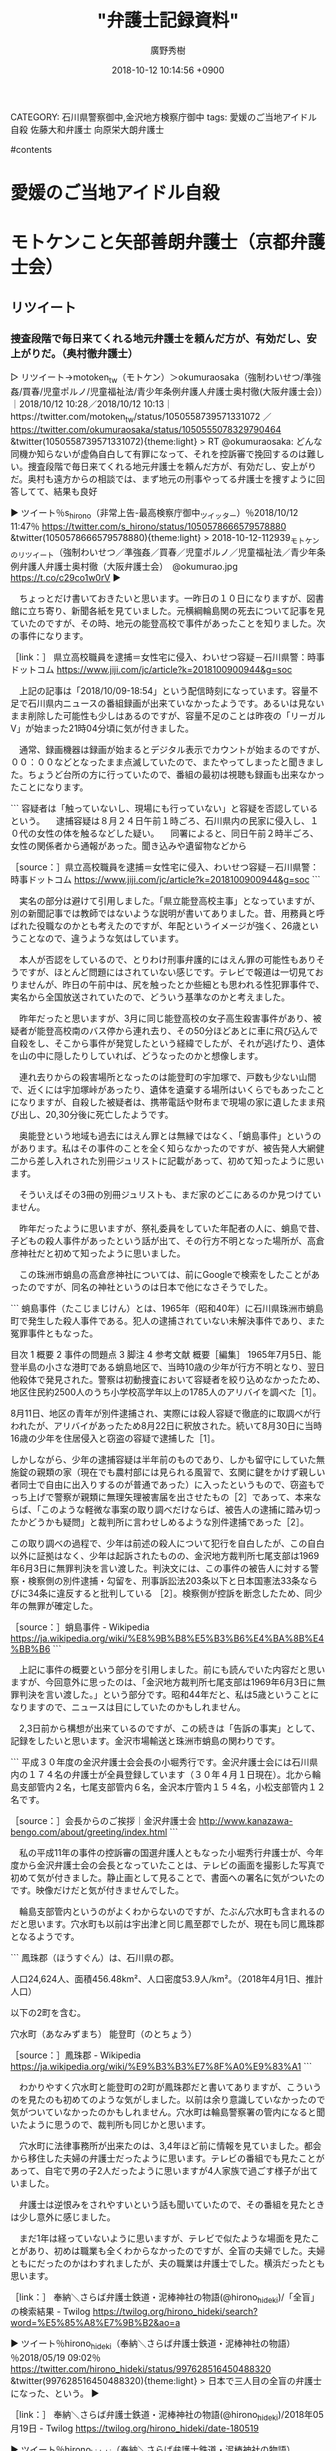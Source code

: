 #+STARTUP: content
#+TAGS: 検察(k) 警察(p) 弁護士(b) 裁判所(s) 報道(h) 裁判所(j) 公開(o)
#+OPTIONS:  H:3  num:t  toc:t  \n:nil  @:t  ::t  |:t  ^:t  *:nil  TeX:t LaTeX:t
#+STARTUP: hidestars
#+TITLE: "弁護士記録資料"
#+AUTHOR: 廣野秀樹
#+EMAIL:  hirono2013k@gmail.com
#+DATE: 2018-10-12 10:14:56 +0900
CATEGORY: 石川県警察御中,金沢地方検察庁御中
tags:  愛媛のご当地アイドル自殺 佐藤大和弁護士 向原栄大朗弁護士

#contents

* 愛媛のご当地アイドル自殺

** 

* モトケンこと矢部善朗弁護士（京都弁護士会）

** リツイート
*** 捜査段階で毎日来てくれる地元弁護士を頼んだ方が、有効だし、安上がりだ。（奥村徹弁護士）
     :LOGBOOK:
     CLOCK: [2018-10-12 金 11:42]--[2018-10-12 金 14:43] =>  3:01
     :END:

 ▷ リツイート→motoken_tw（モトケン）＞okumuraosaka（強制わいせつ/準強姦/買春/児童ポルノ/児童福祉法/青少年条例弁護人弁護士奥村徹(大阪弁護士会)）｜2018/10/12 10:28／2018/10/12 10:13｜https://twitter.com/motoken_tw/status/1050558739571331072 ／ https://twitter.com/okumuraosaka/status/1050555078329790464
 &twitter(1050558739571331072){theme:light}
 > RT @okumuraosaka: どんな同機か知らないが虚偽自白して有罪になって、それを控訴審で挽回するのは難しい。捜査段階で毎日来てくれる地元弁護士を頼んだ方が、有効だし、安上がりだ。奥村も遠方からの相談では、まず地元の刑事やってる弁護士を捜すように回答してて、結果も良好  

 ▶ ツイート％s_hirono（非常上告-最高検察庁御中_ツイッター）％2018/10/12 11:47％ https://twitter.com/s_hirono/status/1050578666579578880
 &twitter(1050578666579578880){theme:light}
 > 2018-10-12-112939_モトケンのリツイート（強制わいせつ／準強姦／買春／児童ポルノ／児童福祉法／青少年条例弁護人弁護士奥村徹（大阪弁護士会）　@okumurao.jpg https://t.co/c29co1w0rV  
 ▶

 　ちょっとだけ書いておきたいと思います。一昨日の１０日になりますが、図書館に立ち寄り、新聞各紙を見ていました。元横綱輪島関の死去について記事を見ていたのですが、その時、地元の能登高校で事件があったことを知りました。次の事件になります。

 ［link：］ 県立高校職員を逮捕＝女性宅に侵入、わいせつ容疑－石川県警：時事ドットコム https://www.jiji.com/jc/article?k=2018100900944&g=soc

 　上記の記事は「2018/10/09-18:54」という配信時刻になっています。容量不足で石川県内ニュースの番組録画が出来ていなかったようです。あるいは見ないまま削除した可能性も少しはあるのですが、容量不足のことは昨夜の「リーガルV」が始まった21時04分頃に気が付きました。

 　通常、録画機器は録画が始まるとデジタル表示でカウントが始まるのですが、００：００などとなったまま点滅していたので、またやってしまったと聞きました。ちょうど台所の方に行っていたので、番組の最初は視聴も録画も出来なかったことになります。

 ```
 容疑者は「触っていないし、現場にも行っていない」と容疑を否認しているという。
 　逮捕容疑は８月２４日午前１時ごろ、石川県内の民家に侵入し、１０代の女性の体を触るなどした疑い。
 　同署によると、同日午前２時半ごろ、女性の関係者から通報があった。聞き込みや遺留物などから

 ［source：］県立高校職員を逮捕＝女性宅に侵入、わいせつ容疑－石川県警：時事ドットコム https://www.jiji.com/jc/article?k=2018100900944&g=soc
 ```

 　実名の部分は避けて引用しました。「県立能登高校主事」となっていますが、別の新聞記事では教師ではないような説明が書いてありました。昔、用務員と呼ばれた役職なのかとも考えたのですが、年配というイメージが強く、26歳ということなので、違うような気はしています。

 　本人が否認をしているので、とりわけ刑事弁護的にはえん罪の可能性もありそうですが、ほとんど問題にはされていない感じです。テレビで報道は一切見ておりませんが、昨日の午前中は、尻を触ったとか些細とも思われる性犯罪事件で、実名から全国放送されていたので、どういう基準なのかと考えました。

 　昨年だったと思いますが、3月に同じ能登高校の女子高生殺害事件があり、被疑者が能登高校南のバス停から連れ去り、その50分ほどあとに車に飛び込んで自殺をし、そこから事件が発覚したという経緯でしたが、それが逃げたり、遺体を山の中に隠したりしていれば、どうなったのかと想像します。

 　連れ去りからの殺害場所となったのは能登町の宇加塚で、戸数も少ない山間で、近くには宇加塚峠があったり、遺体を遺棄する場所はいくらでもあったことになりますが、自殺した被疑者は、携帯電話や財布まで現場の家に遺したまま飛び出し、20,30分後に死亡したようです。

 　奥能登という地域も過去にはえん罪とは無縁ではなく、「蛸島事件」というのがあります。私はその事件のことを全く知らなかったのですが、被告発人大網健二から差し入れされた別冊ジュリストに記載があって、初めて知ったように思います。

 　そういえばその3冊の別冊ジュリストも、まだ家のどこにあるのか見つけていません。

 　昨年だったように思いますが、祭礼委員をしていた年配者の人に、蛸島で昔、子どもの殺人事件があったという話が出て、その行方不明となった場所が、高倉彦神社だと初めて知ったように思いました。

 　この珠洲市蛸島の高倉彦神社については、前にGoogleで検索をしたことがあったのですが、同名の神社というのは日本で他になさそうでした。

 ```
 蛸島事件（たこじまじけん）とは、1965年（昭和40年）に石川県珠洲市蛸島町で発生した殺人事件である。犯人の逮捕されていない未解決事件であり、また冤罪事件ともなった。


 目次
 1	概要
 2	事件の問題点
 3	脚注
 4	参考文献
 概要［編集］
 1965年7月5日、能登半島の小さな港町である蛸島地区で、当時10歳の少年が行方不明となり、翌日他殺体で発見された。警察は初動捜査において容疑者を絞り込めなかったため、地区住民約2500人のうち小学校高学年以上の1785人のアリバイを調べた［1］。

 8月11日、地区の青年が別件逮捕され、実際には殺人容疑で徹底的に取調べが行われたが、アリバイがあったため8月22日に釈放された。続いて8月30日に当時16歳の少年を住居侵入と窃盗の容疑で逮捕した［1］。

 しかしながら、少年の逮捕容疑は半年前のものであり、しかも留守にしていた無施錠の親類の家（現在でも農村部には見られる風習で、玄関に鍵をかけず親しい者同士で自由に出入りするのが普通であった）に入ったというもので、窃盗もでっち上げで警察が親類に無理矢理被害届を出させたもの［2］であって、本来ならば、「このような軽微な事案の取り調べだけならば、被告人の逮捕に踏み切ったかどうかも疑問」と裁判所に言わせしめるような別件逮捕であった［2］。

 この取り調べの過程で、少年は前述の殺人について犯行を自白したが、この自白以外に証拠はなく、少年は起訴されたものの、金沢地方裁判所七尾支部は1969年6月3日に無罪判決を言い渡した。判決文には、この事件の被告人に対する警察・検察側の別件逮捕・勾留を、刑事訴訟法203条以下と日本国憲法33条ならびに34条に違反すると批判している ［2］。検察側が控訴を断念したため、同少年の無罪が確定した。

 ［source：］蛸島事件 - Wikipedia https://ja.wikipedia.org/wiki/%E8%9B%B8%E5%B3%B6%E4%BA%8B%E4%BB%B6
 ```

 　上記に事件の概要という部分を引用しました。前にも読んでいた内容だと思いますが、今回意外に思ったのは、「金沢地方裁判所七尾支部は1969年6月3日に無罪判決を言い渡した。」という部分です。昭和44年だと、私は5歳ということになりますので、ニュースは目にしていたのかもしれません。

 　2,3日前から構想が出来ているのですが、この続きは「告訴の事実」として、記録をしたいと思います。金沢市場輸送と珠洲市蛸島の関わりです。

 ```
 平成３０年度の金沢弁護士会会長の小堀秀行です。金沢弁護士会には石川県内の１７４名の弁護士が全員登録しています（３０年４月１日現在）。北から輪島支部管内２名，七尾支部管内６名，金沢本庁管内１５４名，小松支部管内１２名です。

 ［source：］会長からのご挨拶｜金沢弁護士会 http://www.kanazawa-bengo.com/about/greeting/index.html
 ```

 　私の平成11年の事件の控訴審の国選弁護人ともなった小堀秀行弁護士が、今年度から金沢弁護士会の会長となっていたことは、テレビの画面を撮影した写真で初めて気が付きました。静止画として見ることで、書面への署名に気がついたのです。映像だけだと気が付きませんでした。

 　輪島支部管内というのがよくわからないのですが、たぶん穴水町も含まれるのだと思います。穴水町も以前は宇出津と同じ鳳至郡でしたが、現在も同じ鳳珠郡となるようです。

 ```
 鳳珠郡（ほうすぐん）は、石川県の郡。

 人口24,624人、面積456.48km²、人口密度53.9人/km²。（2018年4月1日、推計人口）

 以下の2町を含む。

 穴水町（あなみずまち）
 能登町（のとちょう）

 ［source：］鳳珠郡 - Wikipedia https://ja.wikipedia.org/wiki/%E9%B3%B3%E7%8F%A0%E9%83%A1
 ```

 　わかりやすく穴水町と能登町の2町が鳳珠郡だと書いてありますが、こういうのを見たのも初めてのような気がしました。以前は余り意識していなかったので気がついていなかったのかもしれません。穴水町は輪島警察署の管内になると聞いたように思うので、裁判所も同じかと思います。

 　穴水町に法律事務所が出来たのは、3,4年ほど前に情報を見ていました。都会から移住した夫婦の弁護士だったように思います。テレビの番組でも見たことがあって、自宅で男の子2人だったように思いますが4人家族で過ごす様子が出ていました。

 　弁護士は逆恨みをされやすいという話も聞いていたので、その番組を見たときは少し意外に感じました。

 　まだ1年は経っていないように思いますが、テレビで似たような場面を見たことがあり、初めは職業も全くわからなかったのですが、全盲の夫婦でした。夫婦ともにだったのかはわすれましたが、夫の職業は弁護士でした。横浜だったとも思います。

 ［link：］ 奉納＼さらば弁護士鉄道・泥棒神社の物語(@hirono_hideki)/「全盲」の検索結果 - Twilog https://twilog.org/hirono_hideki/search?word=%E5%85%A8%E7%9B%B2&ao=a

 ▶ ツイート％hirono_hideki（奉納＼さらば弁護士鉄道・泥棒神社の物語）％2018/05/19 09:02％ https://twitter.com/hirono_hideki/status/997628516450488320
 &twitter(997628516450488320){theme:light}
 > 日本で三人目の全盲の弁護士になった、という。  
 ▶

 ［link：］ 奉納＼さらば弁護士鉄道・泥棒神社の物語(@hirono_hideki)/2018年05月19日 - Twilog https://twilog.org/hirono_hideki/date-180519

 ▶ ツイート％hirono_hideki（奉納＼さらば弁護士鉄道・泥棒神社の物語）％2018/05/19 23:57％ https://twitter.com/hirono_hideki/status/997853831110119424
 &twitter(997853831110119424){theme:light}
 > 基本的に菩薩と言ったら「穏やかか表情」を浮かべる方も多いはず。しかし、いくら説いても聞かない輩は聞かないし、煩悩が絶えない輩は絶えません。そうなると、馬頭観音の出番となります。元明王との説もある馬頭観音、憤怒相を持っているのも無理… https://t.co/AF1zl6udj5  
 ▶

 ▶ ツイート％hirono_hideki（奉納＼さらば弁護士鉄道・泥棒神社の物語）％2018/05/19 23:56％ https://twitter.com/hirono_hideki/status/997853402385141761
 &twitter(997853402385141761){theme:light}
 > 「千手観音」。本名は千手千貫観世音菩薩といい、その名の通り伝承では掌に目玉があるそうです。像では持物（じぶつ）があるため確認しづらいのがほとんどですが。顔もたくさんありますが、これは「どこにいようと、誰だろうと見つけ出して救う」と… https://t.co/t5yLRvTi7d  
 ▶

 ▶ ツイート％hirono_hideki（奉納＼さらば弁護士鉄道・泥棒神社の物語）％2018/05/19 23:54％ https://twitter.com/hirono_hideki/status/997853086352793600
 &twitter(997853086352793600){theme:light}
 > 初心者でもわかる！ 観音様の見分け方｜仏像｜趣味時間 https://t.co/3snB0HySGV  
 ▶

 ▶ ツイート％hirono_hideki（奉納＼さらば弁護士鉄道・泥棒神社の物語）％2018/05/19 23:46％ https://twitter.com/hirono_hideki/status/997850941679222784
 &twitter(997850941679222784){theme:light}
 > 【前編】修行をしながら衆生を救う、菩薩にまつわるエトセトラ｜仏像｜趣味時間 https://t.co/M287ZTaGYZ  
 ▶

 ▶ ツイート％hirono_hideki（奉納＼さらば弁護士鉄道・泥棒神社の物語）％2018/05/19 23:43％ https://twitter.com/hirono_hideki/status/997850337036812289
 &twitter(997850337036812289){theme:light}
 > 衆生(しゅじょう)とは - コトバンク https://t.co/Bop5qWJyfA
 > なぜか衆上と勘違いしていた。上申という意味合いを強く意識していたのかもしれない。神様の目線でふざけたやつ。  
 ▶

 　千手観音の掌に目玉がある、というのは全く初めて知ったように思いました。引用をツイートしているので読んでいたはずですが不思議です。馬頭観音については、テレビで羽咋市のお寺を見たことがきっかけで、Googleで検索したような憶えがあります。

 　「衆生」とありますが、これは「衆生済度」のことではと思われます。ポケモンGOがきっかけで、旧柳田村の上町中又に「汗かき地蔵」の案内板を読んだのがきっかけでした。

 ▶ ツイート％hirono_hideki（奉納＼さらば弁護士鉄道・泥棒神社の物語）％2018/05/19 21:26％ https://twitter.com/hirono_hideki/status/997815765666381825
 &twitter(997815765666381825){theme:light}
 > 深澤諭史弁護士。日本最強クラスの狂人系デタラメ弁護士。
 > &gt; 人権派弁護士，特に日本中から非難されている人の弁護をするとものすごいお金になるって，主張する人もいますしね。 \n \n それで稼げる国があるなら，弁護士は大勢その国に移… https://t.co/fE3eZ4BXhx  
 ▶

 　上記のツイートも自分の記憶から抜け落ちていました。

 ［link：］ 奉納＼危険生物・弁護士脳汚染除去装置＼金沢地方検察庁御中： REGEXP：”（日本｜ニッポン｜にっぽん）．＊（スゴイ｜すごい｜スゴい）”／深澤諭史（@fukazawas）の検索（2014-06-12〜2018-05-06／2018年05月19日21時12分の記録45件） http://hirono2014sk.blogspot.com/2018/05/regexpfukazawas2014-06-122018-05.html

 　上記のまとめ記事は記憶にあったものです。

 ```
 ▶（01／45） TW fukazawas（深澤諭史） 日時：2014-06-12 19：22 URL： <https：//twitter.com/fukazawas/status/476897286870421504>
 {% tweet 476897286870421504 %}
 > 人権派弁護士，特に日本中から非難されている人の弁護をするとものすごいお金になるって，主張する人もいますしね。 \n \n それで稼げる国があるなら，弁護士は大勢その国に移住することでしょう…。 \n (･∀･；)

 ［source：］奉納＼危険生物・弁護士脳汚染除去装置＼金沢地方検察庁御中： REGEXP：”（日本｜ニッポン｜にっぽん）．＊（スゴイ｜すごい｜スゴい）”／深澤諭史（@fukazawas）の検索（2014-06-12〜2018-05-06／2018年05月19日21時12分の記録45件） http://hirono2014sk.blogspot.com/2018/05/regexpfukazawas2014-06-122018-05.html
 ```

 ▶ ツイート％fukazawas（深澤諭史）％2014/06/12 10:22％ https://twitter.com/fukazawas/status/476897286870421504
 &twitter(476897286870421504){theme:light}
 > 人権派弁護士，特に日本中から非難されている人の弁護をするとものすごいお金になるって，主張する人もいますしね。
 > 
 > それで稼げる国があるなら，弁護士は大勢その国に移住することでしょう…。
 > (･∀･；)  
 ▶

 　蛸島からこういう深澤諭史弁護士のツイートが発掘されるとは思いませんでした。Twilogではよくある発見ではあります。

 ▶ ツイート％hirono_hideki（奉納＼さらば弁護士鉄道・泥棒神社の物語）％2018/05/19 16:18％ https://twitter.com/hirono_hideki/status/997738230819704833
 &twitter(997738230819704833){theme:light}
 > 出没！アド街ック天国「八王子」
 > 
 > 2018年5月19日（土）  16時00分～16時54分  の放送内容 https://t.co/UqvLjv80vl  
 ▶

 ▶ ツイート％hirono_hideki（奉納＼さらば弁護士鉄道・泥棒神社の物語）％2018/05/19 16:04％ https://twitter.com/hirono_hideki/status/997734813334302721
 &twitter(997734813334302721){theme:light}
 > 警察が情報提供求めた男児 無事｜NHK 新潟県のニュース https://t.co/LEF7wEVIsb  
 ▶

 　2018年5月19日に、盲目の弁護士夫婦の番組のことは出てきませんでした。少しは名前に記憶が残っていると思うので、名前から調べた方が早いかと思います。

 ［link：］ 全盲　弁護士　夫婦 - Google 検索 https://www.google.co.jp/search?source=hp&ei=KybAW9PHAdTahwOtqI2QDg&q=%E5%85%A8%E7%9B%B2%E3%80%80%E5%BC%81%E8%AD%B7%E5%A3%AB%E3%80%80%E5%A4%AB%E5%A9%A6&oq=%E5%85%A8%E7%9B%B2%E3%80%80%E5%BC%81%E8%AD%B7%E5%A3%AB%E3%80%80%E5%A4%AB%E5%A9%A6&gs_l=psy-ab.3..33i21k1.1747.8164.0.8940.26.25.0.0.0.0.195.2363.20j5.25.0....0...1c.1j4.64.psy-ab..1.24.2280.0..0i4k1j0i131k1j0i4i37k1j0i30k1j33i160k1.0.oSUgU7rv-Zs

 ▶ ツイート％fukazawas（深澤諭史）％2018/10/12 13:41％ https://twitter.com/fukazawas/status/1050607307082485760
 &twitter(1050607307082485760){theme:light}
 > 送信取り消しされないようにスクリーンショットとっておいて，警察に相談を・・。
 > もし，警察対応が難しければ，最寄りの弁護士へ・・。
 > （・∀・） https://t.co/amtiOWDxFX  
 ▶

 　URLが長すぎてAPIから投稿出来なかったので、ブラウザから投稿したのですが、その時、上記の深澤諭史弁護士のツイートが目に入りました。

 　時刻は13時53分です。テレビでバイキングを最初から終わりまでつけていましたが、結局、「愛媛のご当地アイドル自殺、訴訟提起」の件は、何事もなかったように触れずに終わったようです。

 　バイキングでは番組の始まりに3件ほど大見出しが出るのですが、元横綱輪島関死去が各局のニュースとなっていた当日も見出しに含まれておらず、日大の関係者ということで避けたのかとも考えたのですが、後半に話題のニュースランキングというコーナーで1位として、その時は取り上げていました。

 ［link：］ 夫婦ともに全盲の共働き家族「子育ては楽しい！」 | 大胡田一家の「見えないからこそ、見えること」 | 日経DUAL https://dual.nikkei.co.jp/article/076/69/

 ［link：］ 奉納＼さらば弁護士鉄道・泥棒神社の物語(@hirono_hideki)/「大胡田」の検索結果 - Twilog https://twilog.org/hirono_hideki/search?word=%E5%A4%A7%E8%83%A1%E7%94%B0&ao=a

 　Twilogの検索結果は、さきほどの2018年5月19日だけで、その日のツイートが12件でした。そのツイートもすべてがリツイートのようです。番組のことは記録していなかったようです。午後か夕方の時間帯に見た番組だったようには思っていましたが、確認はできそうにありません。

 ［link：］ 奉納＼さらば弁護士鉄道・泥棒神社の物語(@hirono_hideki)/「穴水 弁護士」の検索結果 - Twilog https://twilog.org/hirono_hideki/search?word=%E7%A9%B4%E6%B0%B4%E3%80%80%E5%BC%81%E8%AD%B7%E5%A3%AB&ao=a

 ▶ ツイート％hirono_hideki（奉納＼さらば弁護士鉄道・泥棒神社の物語）％2015/08/12 15:46％ https://twitter.com/hirono_hideki/status/631356007055294464
 &twitter(631356007055294464){theme:light}
 > 穴水に弁護士がいるというのは今日初めて知った。輪島だけと聞いていたので。　 http://t.co/dv8zQVETXS  
 ▶

 ▶ ツイート％hirono_hideki（奉納＼さらば弁護士鉄道・泥棒神社の物語）％2018/01/29 20:22％ https://twitter.com/hirono_hideki/status/957937071082975233
 &twitter(957937071082975233){theme:light}
 > 金沢弁護士会の動きを、住民も歓迎する。集団予防接種でＢ型肝炎ウイルスに感染した能登町の男性（７０）は昨夏、国からの給付金を得るには訴訟手続きが必要と知り、相談のため車で約四十分かけて穴水まで出向いた。地域では司法サービスが疎遠とい… https://t.co/1t8ZkCM6CW  
 ▶
* 深澤諭史弁護士
** ツイート
*** そういや，今年度は，東京三弁護士会と東京司法書士会との協議会の副議長を仰せつかっておりますので，
    :LOGBOOK:
    CLOCK: [2018-10-16 火 12:16]--[2018-10-16 火 12:52] =>  0:36
    :END:

▶ ツイート％fukazawas（深澤諭史）％2018/10/16 11:54％ https://twitter.com/fukazawas/status/1052030042484527104
&twitter(1052030042484527104){theme:light}
> そういや，今年度は，東京三弁護士会と東京司法書士会との協議会の副議長を仰せつかっておりますので，メンバーの方がいらっしゃったらよろしくです。
> （・∀・）  
▶

▷▷▷リツイート▷▷▷
RT kk_hirono（告発＼市場急配センター殺人未遂事件＼金沢地方検察庁・石川県警察御中）｜s_hirono（非常上告-最高検察庁御中_ツイッター） 日時：2018-10-16 12:18／2018-10-16 12:17 URL： https://twitter.com/kk_hirono/status/1052036084647878656 https://twitter.com/s_hirono/status/1052035854124773377
&twitter(1052036084647878656){theme:light}
> 2018-10-16-120813_深澤諭史（@fukazawas）：そういや，今年度は，東京三弁護士会と東京司法書士会との協議会の副議長を仰せつかっておりますので，メンバー.jpg https://t.co/yBw4LM91sP
◁◁◁

　時刻は12時19分ですが、深澤諭史弁護士のツイートの投稿は11時54分となっています。タイムラインの更新時に見かけたように思いますが、これはけっこう驚きました。東京三弁護士会というのは、東京の３つの弁護士会のことを意味するのかと思われます。

[link:] » 東京にはなぜ３つ弁護士会があるのですか ｜ 庶民の弁護士　伊東良徳 https://t.co/y2DTbknsrY

[link:] » 日本弁護士連合会：東京三弁護士会多摩支部 https://t.co/1pTQ73wfQL

[link:] » 東京弁護士会 - Wikipedia https://t.co/1YhgCsNQx9 \n 東京都には、単位弁護士会として、東京弁護士会のほか、第一東京弁護士会・第二東京弁護士会が存在し、所属する法律事務所が東京都内にある弁護士は、この3会のいずれか一つに所属する必要がある。

```
概要［編集］
東京都には、単位弁護士会として、東京弁護士会のほか、第一東京弁護士会・第二東京弁護士会が存在し、所属する法律事務所が東京都内にある弁護士は、この3会のいずれか一つに所属する必要がある。

東京都のみ地方裁判所管轄区と無関係に複数の弁護士会があるのは、会のあり方をめぐる考えの違いにより分裂したためとされている［2］［3］。3つの弁護士会は別々の場所にあったが、1995年の弁護士会館完成により同じ建物内に事務局がある。東弁は4階から7階、8・9・10階が二弁、11・12・13階が一弁で、日弁連は15階から17階にある。

所属する弁護士の会費、弁護士会経由で受任した所属弁護士の負担金、照会請求手数料などを主な収入源としている。

会長の補助機関として50を超える委員会が存在し、所属する弁護士がそれぞれの委員会で会務の一環として対象分野に関する活動を行っている。

［source：］東京弁護士会 - Wikipedia https://ja.wikipedia.org/wiki/%E6%9D%B1%E4%BA%AC%E5%BC%81%E8%AD%B7%E5%A3%AB%E4%BC%9A
```

　改めて確認のため調べたのですが、第一東京三弁護士会というのは、ほとんど見かけていないような気がしました。たとえば、小倉秀夫弁護士は東京弁護士会、深澤諭史弁護士は第二東京弁護士会の所属という情報はたびたび見かけてきました。

　今日だと思いますが、それも深澤諭史弁護士のタイムラインがきっかけで、住所が横浜で第二東京弁護士会という弁護士のことを見かけていました。

```
無免許で死亡事故を起こした男にうその供述をするよう指示し、車を貸した所有者をかくまったとして、横浜地検は１５日、犯人隠避教唆の疑いで、第二東京弁護士会に所属する弁護士の男（３２）＝横浜市神奈川区＝を逮捕した。認否は明らかにしていない。

　地検は同日、同容疑で車の所有者の男（２６）と、犯人隠避の疑いで事故を起こした男（２２）も逮捕した。

［source：］うその供述をするよう指示、弁護士を逮捕　横浜地検（カナロコ by 神奈川新聞） - Yahoo!ニュース https://headlines.yahoo.co.jp/hl?a=20181016-00030196-kana-l14
```

　これも確認のため調べたところ、犯人隠避教唆となっていました。教唆犯というのも珍しのではないかと思ったのですが、他の報道では気づかずにいました。

　深澤諭史弁護士については、弁護士として人として疑問に感じるところの大きな存在感があるのですが、それを私は弁護士業界や司法制度に波及する実態の根本的な問題性として捉え、記録とともにご紹介をしております。

　タイムラインで見る深澤諭史弁護士のツイートの多くは、リツイートの数も少なく、それだけ影響力も少なく、あるいは閲覧者も少ないのかと考えてきましたが、会務など弁護士会での活動というのも多く見かけ、また、著書もいくつか出しているという活動性が顕著です。

　社会の鑑という言葉がありますが、そのような深澤諭史弁護士の活動をひっくるめて、司法的救済及び石川県警察に再捜査を求める立場上、弁護士会、弁護士業界の現実、実態の反映として到底看過しうるものではないと考えています。
*** （・∀・）なおクオリティフィルター機能で，通知されず，読まれていない事に気が付いてるかは不明。
    :LOGBOOK:
    CLOCK: [2018-10-16 火 17:08]--[2018-10-16 火 17:36] =>  0:28
    CLOCK: [2018-10-16 火 12:55]--[2018-10-16 火 14:48] =>  1:53
    :END:

▶ ツイート％fukazawas（深澤諭史）％2018/10/16 11:21％ https://twitter.com/fukazawas/status/1052021640777723904
&twitter(1052021640777723904){theme:light}
> たまに，変なリプライを見かけて，その人のタイムラインを見に行くと，ほとんど攻撃的なリプライだけで埋め尽くされ，自分単独のツイートがない人がほとんどなんだけれど，あれ何が楽しいんだろう。
> （・∀・）なおクオリティフィルター機能で，通知されず，読まれていない事に気が付いてるかは不明。  
▶

▷▷▷リツイート▷▷▷
RT kk_hirono（告発＼市場急配センター殺人未遂事件＼金沢地方検察庁・石川県警察御中）｜s_hirono（非常上告-最高検察庁御中_ツイッター） 日時：2018-10-16 12:57／2018-10-16 11:58 URL： https://twitter.com/kk_hirono/status/1052045748789899265 https://twitter.com/s_hirono/status/1052031027802038272
&twitter(1052045748789899265){theme:light}
> 2018-10-16-115438_深澤諭史（@fukazawas）：たまに，変なリプライを見かけて，その人のタイムラインを見に行くと，ほとんど攻撃的なリプライだけで埋め尽く.jpg https://t.co/G7jnpbbkHz
◁◁◁

　時刻は、13時34分です。昼食もまだでどうしょうかと思案中なのですが、テレビでバイキングをみています。今日も愛媛ご当地アイドル自殺関連の特集で、そのあとの今は「尾畠さんVS出版社・・・”初の著書”は違反！？」という見出しでやっています。

　さきほどまで余り見かけていない別の弁護士だったのですが、清原博弁護士が出て解説をしています。「パブリシティ権の侵害」という説明です。テロップには「損害賠償の額も跳ね上がる」などと出ていましたが、タイプしているタイミングで消えてしまいました。

　その前に見ていた深澤諭史弁護士のタイムラインでは、さきほどのツイートがさっそくのご本人のリツイートとして流れていました。ツイートの表示はリツイートが2件、いいねが4件のようです。2時間前のツイートととして表示されています。

　スクリーンショットの方も記録しています。不思議に思える現象なのですが、数日前は実名などの同業者の弁護士からもリツイートされたツイートが散見されたので、疎遠にされているというわけでもなさそうです。

▷▷▷リツイート▷▷▷
RT kk_hirono（告発＼市場急配センター殺人未遂事件＼金沢地方検察庁・石川県警察御中）｜s_hirono（非常上告-最高検察庁御中_ツイッター） 日時：2018-10-16 13:44／2018-10-16 13:34 URL： https://twitter.com/kk_hirono/status/1052057795464314880 https://twitter.com/s_hirono/status/1052055076364120064
&twitter(1052057795464314880){theme:light}
> 2018-10-16-132801_深澤諭史（@fukazawas）：いじめの第三者調査委員会について-弁護士深澤諭史のブログ.jpg https://t.co/EtRoSIjLcN
◁◁◁

▷▷▷リツイート▷▷▷
RT kk_hirono（告発＼市場急配センター殺人未遂事件＼金沢地方検察庁・石川県警察御中）｜s_hirono（非常上告-最高検察庁御中_ツイッター） 日時：2018-10-16 13:45／2018-10-16 13:34 URL： https://twitter.com/kk_hirono/status/1052057810232520705 https://twitter.com/s_hirono/status/1052055107620065281
&twitter(1052057810232520705){theme:light}
> 2018-10-16-133122_深澤諭史（@fukazawas）：たまに，変なリプライを見かけて，その人のタイムラインを見に行くと，ほとんど攻撃的なリプライだけで埋め尽く.jpg https://t.co/Hl2E1QnefV
◁◁◁

　次は、スクリーンショットに映り込ませたツイートにもなりますが、そのツイートを見ている時に、２つ下のものとしてスクリーンショットの対象としたツイートを見かけました。

　深澤諭史弁護士のことで書いておきたかったことの1つに、日弁連でのシンポジウムで講演を行ったという事実があって、複数のブースで講演があったそうですが、見かけた情報によると、同じブースではもう一名の弁護士の講演があって、それが弁護士ドットコムの創業者だったということです。

　弁護士ドットコムの創業者弁護士と肩を並べたというかたちにもなるかと思いましたが、その後も弁護士ドットコムで深澤諭史弁護士の記事が優先的に表示される現象を目にしたことがありました。私の目から見るとそれがとても不思議な現象だったわけですが、それが現実であり実態であることは明白です。

```
TBSでは10月15日（月）から『1番だけが知っている』がスタートする（毎週月曜よる10時～11時07分 ※初回と10月22日の放送はよる9時からの2時間スペシャル）。
世の中のあらゆる業界に存在する“その道のNo.1”から、「1番だけが知っている」というとっておきの物語や驚愕の人物を聞き出し、その類まれなエピソードを紹介するこの番組。過去5回の特番では、「ビートたけしが唯一勝てないと思った芸人」や「北村晴男弁護士が魂震えたリアル“99.9”裁判」などを紹介し、その内容が放送終了後にWEBニュースで取り上げられるなど大きな反響を呼んだ。
そしてこのたび、ついに10月からレギュラー化が決定！ MCは特番に引き続き坂上忍と森泉が務める。また、レギュラー化にあたり内容もパワーアップ！ 芸能界やスポーツ界だけでなく、医療業界や学校業界など、さまざまな分野のNo.1から、1番だからこそ知る貴重なエピソードを聞き出していく。
毎週月曜の夜、次々と登場する驚愕の“No.1エピソード”に、あなたの魂が震える…！

［source：］1番だけが知っている｜TBSテレビ https://www.tbs.co.jp/program/ichiban_20181015.html
```

　これも先ほど深澤諭史弁護士のタイムラインから知ったのですが、北陸中日新聞のテレビ欄をみたところMRO北陸放送でも昨夜放送があったようです。きっかけは野田隼人弁護士の日野町事件に関するツイートでした。リツイートとして見かけたものです。

　締めくくろうと考えていたのですが、クオリティフィルター機能について全く触れていなかったことに気が付きました。今日は15時前に用事で出掛ける予定だったのですが、少し前に予定が変わったので、そのまま家にいます。外では雨が降っている様子もありました。

　クオリティフィルター機能について調べたのですが、正式なTwitterの機能だったようです。ただ、調べて見たページでは、スマホだけの機能でiphoneとAndroidに対応と書いてありました。実際にiphoneの方では設定の画面の操作で確認をしてみました。

　ミュートとブロックが中心とも思いましたが、通知ではフォロー以外とかアイコン画像なしとか細かい設定が出来るようでした。ブロックの場合はブロックされていることがすぐにわかるのですが、ミュートというのは確認が出来ないものと考えています。調べてはいませんが。

▷▷▷リツイート▷▷▷
RT kk_hirono（告発＼市場急配センター殺人未遂事件＼金沢地方検察庁・石川県警察御中）｜hirono_hideki（奉納＼さらば弁護士鉄道・泥棒神社の物語） 日時：2018-10-16 17:18／2018-10-16 14:56 URL： https://twitter.com/kk_hirono/status/1052111630014734336 https://twitter.com/hirono_hideki/status/1052075882796339200
&twitter(1052111630014734336){theme:light}
> 【Twitter】『クオリティーフィルター』機能の使い方 – 品質が低いと判断されたツイートは自動で通知オフに ≫ 使い方・方法まとめサイト - usedoor https://t.co/MkDJT1NuMr
◁◁◁

　クオリティというのは品質のことだと思います。高品質を意味するとも思いますが、あえて調べて確認はしていません。フィルターも絞り込みのことではないかという感覚です。あるいは抽出なのかもしれません。

　深澤諭史弁護士は自身に対して批判的なツイートをそのまま中傷と決めているようです。その一方で、都合のよい情報のみを探し回るとか、都合の悪い情報には見向きもしないなどと、一般的な依頼者となりうる人を揶揄するようなツイートを行ってきました。素人も同義かもしれません。
** まとめ記事
*** 弁護士クオリティについて参考とする、「都合」というキーワード

［link：］ 奉納＼危険生物・弁護士脳汚染除去装置＼金沢地方検察庁御中： REGEXP：”都合”／深澤諭史（@fukazawas）の検索（2012-11-21〜2018-10-10／2018年10月16日20時36分の記録207件） http://hirono2014sk.blogspot.com/2018/10/regexpfukazawas2012-11-212018-10.html

　さきほど作成したものです。過去に作成したものもあると思うので、数が増えているかなど比較を見ておきたいと思います。そのあと、上記のまとめ記事から得意性の高いものを選択し、いくつかピックアップをしてご紹介をしておきたいと思います。

```
[9990]  % dp -l |grep 都合|grep fukazawas|sed 's/$/\n/'
2017年10月09日14時54分の登録： ％@fukazawas　深澤諭史％「同じ法律問題で同じ立場の人々」が「情報交換」しているのをたまに見ますが，「自分たちに都合のよい解釈という名の妄想を披露しあって，落とし穴に集団行進をしている」状態に http://hirono2014sk.blogspot.com/2017/10/fukazawas_22.html

2018年04月20日06時29分の登録： ＼深澤諭史　@fukazawas＼『議論が沸騰すると現れる「都合のいい法律情報」 』という言葉は，本当に，言い得て妙ですね。 法律用語を使うとき，その前に，少し考えてみて http://hirono2014sk.blogspot.com/2018/04/fukazawas_20.html

2018年04月20日22時59分の登録： ＼深澤諭史　@fukazawas＼『議論が沸騰すると現れる「都合のいい法律情報」 』という言葉は，本当に，言い得て妙ですね。 法律用語を使うとき，その前に，少し考えてみて http://hirono2014sk.blogspot.com/2018/04/fukazawas_36.html

2018年05月17日10時28分の登録： ＼深澤諭史　@fukazawas＼「とりあえず，都合のいい法律情報だけあつめて，放置しておけば，そのうち何とかなる」\nは，最悪の選択であるといえます。 http://hirono2014sk.blogspot.com/2018/05/fukazawas_17.html

2018年10月16日20時36分の登録： REGEXP：”都合”／深澤諭史（@fukazawas）の検索（2012-11-21〜2018-10-10／2018年10月16日20時36分の記録207件） http://hirono2014sk.blogspot.com/2018/10/regexpfukazawas2012-11-212018-10.html
```

　「都合」をキーワードに前にもまとめ記事を作成していると思っていたのですが、データベースの検索にはなかったようです。正規表現も使っていない漢字2文字の検索なので手違いがあるとも考えられないのですが、結果は結果です。私の思い違いの可能性があります。

▶（009／207） TW fukazawas（深澤諭史） 日時： 2013-09-19 10:25:00 +0900 URL： https://twitter.com/fukazawas/status/380502781158637568
{% tweet 380502781158637568 %}
> ネットで法律情報が調べられることには，メリットもありまして，基本について説明を簡略化できる場合もあります（注意は必要） \n それ以上のデメリットは「まことしやかな自分に都合の良いデマ」に固執する人が増えていまして…。 \n 今，そういったものにも警鐘を鳴らす一般の方向けの本を書いています。

　上記のツイート本文は、文字数オーバーで末尾の文字数をいくつか削りました。その部分は「そういったものにも警鐘を鳴らす一般の方向けの本を書いています。」となっています。告発＼市場急配センター殺人未遂事件＼金沢地方検察庁・石川県警察御中(@kk_hirono)への投稿です。

▶（010／207） TW fukazawas（深澤諭史） 日時： 2014-03-01 10:02:00 +0900 URL： https://twitter.com/fukazawas/status/439566236427374592
{% tweet 439566236427374592 %}
> 「かけがえのない人生を生きる人々の喜びや悲しみに対して深く共感しうる豊かな人間性の涵養、向上を図る」教育機関の先生が仰ることはおもしろいですね(･∀･) RT @worldjourney 自分らの都合で若者達の将来を社会実験に使うクズ

　上記の深澤諭史弁護士のツイートは、最近は小倉秀夫弁護士以外にほとんど見かけなくなっている、いわゆる非公式RTの引用部分に「都合」というキーワードが含まれていました。

▶（011／207） TW fukazawas（深澤諭史） 日時： 2014-03-05 15:12:00 +0900 URL： https://twitter.com/fukazawas/status/441093999332323328
{% tweet 441093999332323328 %}
> 刑事事件を取り扱っていると、しばしば、自分の都合よく空想を巡らせることが出来る人間の才能にしばしば感心する。

　被疑者を愚弄しているように見えるのですが、深澤諭史弁護士らしさのツイートです。余り見覚えのないツイートとも思ったのですが、投稿日時が2014年3月5日となっていて、あるいは私が深澤諭史弁護士のアカウントを知らない時期で、その後の検索からデータベースに登録したものかもしれません。

　私の記憶に残っているのは、私が深澤諭史弁護士のTwitterアカウントに注目した時点で、フォロワー数が1千を少し切れる900件台だったことです。それが暫く続いていましたが、その時点で、共著の紹介はされていたように思います。本も出しているのに少ないので、不思議に感じていました。

▷▷▷リツイート▷▷▷
RT kk_hirono（告発＼市場急配センター殺人未遂事件＼金沢地方検察庁・石川県警察御中）｜s_hirono（非常上告-最高検察庁御中_ツイッター） 日時：2018-10-16 21:15／2018-10-16 21:13 URL： https://twitter.com/kk_hirono/status/1052171214842552320 https://twitter.com/s_hirono/status/1052170575454429184
&twitter(1052171214842552320){theme:light}
> 2014-06-19-102421_％　grep　’,”RT　@fukazawas：’　hirono_hideki140619。csv.jpg https://t.co/kHBY1YiLPF
◁◁◁

▷▷▷リツイート▷▷▷
RT kk_hirono（告発＼市場急配センター殺人未遂事件＼金沢地方検察庁・石川県警察御中）｜s_hirono（非常上告-最高検察庁御中_ツイッター） 日時：2018-10-16 21:15／2018-10-16 21:13 URL： https://twitter.com/kk_hirono/status/1052171229652602881 https://twitter.com/s_hirono/status/1052170543498051584
&twitter(1052171229652602881){theme:light}
> 2014-06-19-100059_@fukazawas　@Hideo_Ogura　ツイートを使わせていただきました。問題ありましたら対応しますのでご連絡くだ.jpg https://t.co/HeSYY6ygsi
◁◁◁

▷▷▷リツイート▷▷▷
RT kk_hirono（告発＼市場急配センター殺人未遂事件＼金沢地方検察庁・石川県警察御中）｜s_hirono（非常上告-最高検察庁御中_ツイッター） 日時：2018-10-16 21:15／2018-10-16 21:12 URL： https://twitter.com/kk_hirono/status/1052171247914643456 https://twitter.com/s_hirono/status/1052170512212713472
&twitter(1052171247914643456){theme:light}
> 2014-06-19-095927_@fukazawas　貧乏だと厄介者扱いで終わりにされそうですね。報酬に差異を出せば、見解も大逆転するのかもしれないです泥.jpg https://t.co/Yv3WE1zFkf
◁◁◁

　現在、私のパソコンにあるスクリーンショットの画像ファイルの中で、最も古い時期のものを探し出し３つ非常上告-最高検察庁御中_ツイッター（@s_hirono）に投稿しました。前記のものです。具体的には2014年6月のものです。

　この時点で深澤諭史弁護士に注目していたことが確認できましたが、深澤諭史弁護士のツイートのスクリーンショットというのはありませんでした。次の時期のものもTwitterに記録しておきます。

▷▷▷リツイート▷▷▷
RT kk_hirono（告発＼市場急配センター殺人未遂事件＼金沢地方検察庁・石川県警察御中）｜s_hirono（非常上告-最高検察庁御中_ツイッター） 日時：2018-10-16 21:21／2018-10-16 21:20 URL： https://twitter.com/kk_hirono/status/1052172626712354819 https://twitter.com/s_hirono/status/1052172541295452160
&twitter(1052172626712354819){theme:light}
> 2014-07-26-101617_深澤諭史　（fukazawas）さんはTwitterを使っています.jpg https://t.co/eQzsvSIEOd
◁◁◁

　上記のスクリーンショットをみると、ツイート数が17001件、フォロワー数が974件となっています。当時はまだプロフィールにTwitterの開始時期が表示されていなかったようですが、2014年7月26日の時点でツイート数が1万7千に達していたというのはバランス的に意外な発見です。

▷▷▷リツイート▷▷▷
RT kk_hirono（告発＼市場急配センター殺人未遂事件＼金沢地方検察庁・石川県警察御中）｜s_hirono（非常上告-最高検察庁御中_ツイッター） 日時：2018-10-16 21:27／2018-10-16 21:26 URL： https://twitter.com/kk_hirono/status/1052174108681678848 https://twitter.com/s_hirono/status/1052174046287212544
&twitter(1052174108681678848){theme:light}
> 2014-12-12-101434_ブロックされているため、@fukazawasさんをフォローしたり、@fukazawasさんのツイートを見ることができません.jpg https://t.co/ly395W8lBP
◁◁◁

　上記のスクリーンショットが、深澤諭史弁護士にブロックされたのを最初に記録したものだと思われます。モトケンこと矢部善朗弁護士（京都弁護士会）にはブロックを解除された時期もあったのですが、深澤諭史弁護士の場合、そういうのは一度も確認していません。

▶（012／207） TW fukazawas（深澤諭史） 日時： 2014-03-15 10:54:00 +0900 URL： https://twitter.com/fukazawas/status/444652764316983296
{% tweet 444652764316983296 %}
> 何人も自分に都合のよいことしかいわない弁護士をさがし続けて，ハシゴするひとがいますが。 \n \n そういう人は，大吉が出るまでおみくじを引き続けるのですかね。 \n \n まあ，セカンドオピニオンを求めるのは否定しませんが。

　おみくじといえば神社ですが、このツイートのことはすっかり忘れていたか、自動処理でデータベースに登録されたという可能性もあるかもしれません。スクリーンショットがあれば、少なくともその時点で目にしていたということが確認できるのですが、今はそれも心掛けて記録しています。

▶（013／207） TW fukazawas（深澤諭史） 日時： 2014-03-20 13:46:00 +0900 URL： https://twitter.com/fukazawas/status/446508140230475777
{% tweet 446508140230475777 %}
> 法テラス相手にストライキをやって，民事法律扶助はなくなり，国選も「国選を競うように取っているような老人たち」だけが担当するというのもありかも。 \n \n 不都合があるけれど，これこそが法の光。平成の司法改革が目指した世界かも。

　上記も「弁護士鉄道」の歴史、資料を感じさせる深澤諭史弁護士のツイートの記録です。基本がプログラムを使った自動処理ですが、これほどの成果があったとは、少々驚いています。

▶（014／207） TW fukazawas（深澤諭史） 日時： 2014-08-04 12:50:00 +0900 URL： https://twitter.com/fukazawas/status/496141197983764482
{% tweet 496141197983764482 %}
> 平成の司法改革の大誤算は，制度設計者が「自分たち以外の当事者が，自分たちの都合の良い通りに動いてくれる」と何の根拠もなく妄想したことと， \n \n そんな人々を設計に関与させてしまったこと，だろう。

▶（015／207） TW fukazawas（深澤諭史） 日時： 2014-08-05 12:13:00 +0900 URL： https://twitter.com/fukazawas/status/496494264235216896
{% tweet 496494264235216896 %}
> ある一定の割合で \n 「都合の悪いこと」「意に沿わないこと」が起きても， \n 「ほっておけば何とかなる」と \n 根拠無く思い込んでいる人々というのはいる。 \n こういう人には，なかなか教えても，その通りに動いてくれない。 \n \n ＲＴ

　そのまま弁護士にあてはまる深澤諭史弁護士の上記のツイートですが、そういった自覚がまったくないところも弁護士らしく、また、社会的な有害性、危険性も看過できないものとして広く、普く周知されたいと思います。警察、検察、裁判所、弁護士、一般の情報共有として。

▶（018／207） TW fukazawas（深澤諭史） 日時： 2014-09-23 13:36:00 +0900 URL： https://twitter.com/fukazawas/status/514271999057596416
{% tweet 514271999057596416 %}
> 「難しい決断しないといけないとき」と「不都合な事実が明らかになったとき」には，連絡先のパソコンや携帯は故障したり，風邪を引いて寝込んだりする。 \n \n #弁護士あるある

　#弁護士あるある というハッシュタグがあります。2014年9月23日の時点で日本語のハッシュタグがTwitterで使えるようになっていたのだと確認できました。これも深澤諭史弁護士らしいツイートですが、確率が逆転している弁護士らしい現象のように思えます。

　具体的には日曜ドラマ劇場などにもなっていた日曜劇場『99.9－刑事専門弁護士－』の数値ですが、逆というのは00.1％の確率だと思います。実際の体験談に裏打ちされた可能性は否定し難いですが、100回に1回あるいは1000回に1回のことを、あるあるとしている点です。

▶（019／207） TW fukazawas（深澤諭史） 日時： 2014-09-25 12:18:00 +0900 URL： https://twitter.com/fukazawas/status/514977276522266624
{% tweet 514977276522266624 %}
> ＞ＲＴ \n スライム先生のいうとおり，なんで，重罪に限定して裁判員を導入するかわからん。 \n \n 重罪なら興味を持って参加してもらえるから？ \n 重罪の被告人なら，裁判員の都合で長期拘束されても文句を言いづらいだろうから？

　今のところ、深澤諭史弁護士が裁判員裁判を担当したというツイート、話は見ておりませんが、裁判員制度に対しても否定的な独自の考えをお持ちのことは、これまでツイートで散見してきました。「裁判員の都合」というのも独自的な特異性を感じるものです。愚弄気味です。

▶（020／207） TW fukazawas（深澤諭史） 日時： 2014-09-27 12:34:00 +0900 URL： https://twitter.com/fukazawas/status/515705908144259072
{% tweet 515705908144259072 %}
> ＞ＲＴ \n これは，弁護士としても実感している。 \n 相談に来る人の中には，ネットの都合良い情報を切り貼りしたり，法律相談をハシゴして，これまた自分に都合のいいことだけを話して，都合のいいところだけを聞いて \n 「●●と書いてあった！いわれた！●●すれば間違いない！」 \n と主張される方もいる。

　上記のツイートは、一時的に改行を入れて２つのツイートととして告発＼市場急配センター殺人未遂事件＼金沢地方検察庁・石川県警察御中(@kk_hirono)に投稿しました。最近見かけたのとほとんど同じなのですが、2014年9月の時点から少しも変わっていないようです。

　2014年といえば、弁護士業界を取り巻く環境もずいぶんと変わったと思いますし、深刻に考えさせられる重大事件もいくつかありました。この先も似たような内容の深澤諭史弁護士のツイートが登場すると思いますが、その辺りも踏まえて、弁護士業界の資質、問題性を考えて頂きたいです。

▶（021／207） TW fukazawas（深澤諭史） 日時： 2014-11-03 12:32:00 +0900 URL： https://twitter.com/fukazawas/status/529113938726645760
{% tweet 529113938726645760 %}
> 都合の悪い主張をされたら、とりあえず、数百万円単位の賠償請求をすれば、黙らせられるとおもっている。 \n \n #労働事件で労働者によく訴えられる使用者あるある

　「都合」という単純なキーワードで、ここまで濃密な問題性を孕むツイートが連発されるとは想定外でした。まだ（021／207）という段階なので、先が思いやられますが、それだけ大きな収穫とも指摘したいです。

▶（024／207） TW fukazawas（深澤諭史） 日時： 2015-04-10 10:35:00 +0900 URL： https://twitter.com/fukazawas/status/586341600348909568
{% tweet 586341600348909568 %}
> 需用者にとってだけ，一方的に都合の良い自由競争を夢想したのがそもそもの間違い。

　上記の深澤諭史弁護士のツイートは、司法制度改革への不満、皮肉なのだと思います。需用者という言葉は見かけないと思ったのですが、LinuxのMOZCの日本語変換では「需要者」という候補しか出ませんでした。逆の立場が提供者で、それが弁護士のことなのだと思われます。

▶（027／207） TW fukazawas（深澤諭史） 日時： 2015-06-17 13:28:00 +0900 URL： https://twitter.com/fukazawas/status/611027657224925184
{% tweet 611027657224925184 %}
> 都合のいいときだけ医師をもちだす方々、お元気ですか？ \n (･∀･) \n https://t.co/0dV9HH3MIc

　医療や医師、裁判や弁護士を社会的に等価値という前提条件としてきたのも深澤諭史弁護士や小倉秀夫弁護士のツイートに見られてきた弁護士脳の特徴です。より深刻と匂わせたり、ストーカー犯罪などを安直に医学的治療の必要性と結びつけるのも深澤諭史弁護士の特徴です。頗る表層的で単純な思考です。

　最近では見かけていませんが、小倉秀夫弁護士などは刑事裁判の国選弁護と医療保険制度を等価なものとして、同じような運用をすべきという意見表明をしていました。数々の重大刑事事件の報道が真っ盛りの時期でも、全く無関係なツイートに没頭し、精査検討しているとは到底思えませんでした。

▶（028／207） TW fukazawas（深澤諭史） 日時： 2015-06-22 11:00:00 +0900 URL： https://twitter.com/fukazawas/status/612802225925033985
{% tweet 612802225925033985 %}
> 事実認定や予測に，都合の良い仮定を差し込んではいけないんですよ・・・。 \n これは，司法研修所で事実認定の基礎として徹底的に学んだ！ \n (･∀･)ﾄﾞﾔｧ \n https://t.co/cxh7UTfnfS

　司法修習はずいぶん前から2年あったものが1年となっているはずです。深澤諭史弁護士が法科大学院（ロースクール）の出身ということははっきりしており、新司法試験の合格者だとも思われます。

　私自身、新司法試験と旧司法試験が混在した時期が数年間あったと、半年ほど前でしようか最近になって知ったのですが、深澤諭史弁護士の修習時期には旧司法試験がなくなっていたか、ごく少数の割合となっていたかと思われますし、本人も旧司法試験の合格とは表明していません。

　司法修習の期間がいつ頃、2年から1年になったのかはっきりした時期はわからず、それ以上に短縮の理由というのが、不思議と見かけないものです。予算の関係だと思われますが、それは貸与制の問題では大きな問題とされていました。

　1,2年前、時期ははっきり思い出せず、いちいち調べることもしませんが、その司法修習生の貸与制が見直されました。弁護士らの間では大きな話題としてツイートに見ていましたが、テレビで一切報道を見なかったのも、不思議な現象として印象的なものでした。

　時刻は10月17日11時07分になります。目が覚めたのは5時半ぐらいでしょうか、まだ外は真っ暗でした。二度寝をこころみたのですが寝付けず、しかたなく起きたときは6時を過ぎて外も明るくなっていました。

　特に関心のあるニュースや話題もなかったので、7時少し前から録画していたリーガルＶを視聴していました。その前に2回目の放送だった月9ドラマ『SUITS/スーツ』を再生していたのですが、終わりの方だけしか録画されていませんでした。テーブル越しに録音を突きつけた場面でした。

　また、いずれ取り上げたいと思いますが、どちらのドラマも佐藤大和弁護士が監修などをしているというツイートを見かけていました。どちらかは知っていたように思いますが、話題の弁護士ドラマの２つというのは、知らなかったようにも思います。次のツイートです。

▶ ツイート％yamato_lawyer（レイ法律事務所代表弁護士佐藤大和）％2018/10/15 11:37％ https://twitter.com/yamato_lawyer/status/1051663234644684800
&twitter(1051663234644684800){theme:light}
> 今期、テレ朝「リーガルＶ」（１５・０％）、フジ「ＳＵＩＴＳ」（１４・２％）と民放視聴率１位、２位。２つとも自分と弊所の弁護士たちで監修し、両作品とも現場監修もしているため、この結果は法律監修をしている弁護士としてすごく嬉しい。今夜は夜９時からフジテレビ「ＳＵＩＴＳ」をぜひご覧に！  
▶

　佐藤大和弁護士のTwitterのタイムラインで上記のツイートを捜したのですが、思ったよりずいぶんと遡ったので、少し不安になりました。削除するような内容のツイートではないと思っていましたが、見つからないとそういう考えも頭をもたげます。

　深澤諭史弁護士ほどではないですが、佐藤大和弁護士のツイートもリツイートやいいねの数が少なめなので前から気になっていました。上記のツイートも75件というリツイート数です。逆に見るたびにリツイートの数が多く千件以上が普通にあると思うのが山口貴士弁護士です。

　山口貴士弁護士は、大注目された証人喚問で森友学園の籠池氏の保佐人としてテレビに出ていましたが、名前などは出ていなかったように思いますし、顔は見ていても知らない人がほとんどかと思われます。

　テレビに出ている弁護士前半にもいえることですが、Twitterの検索をしても、余り反応というものを見かけることがありません。私も以前はそうだったように思いますが、なんとなくテレビを見ながら聞き流すだけという感じであったように思います。

　さて、深澤諭史弁護士の「都合」をキーワードにしたツイートのご紹介を再開したいところですが、内容を読むと耐え難く掲載し、あるいは言及したくなるものばかりなので、思い切って今年つまり2018年のツイートまで飛ばしたいと思います。2015年6月22日から飛ばすことになります。

▶（166／207） RT fukazawas（深澤諭史）｜jikapan（自家製パンチェッタ） 日時：2018-01-10 18:28:00 +0900／2018-01-10 13:26:00 +0900 URL： https://twitter.com/fukazawas/status/951022899338526720 https://twitter.com/jikapan/status/950946895874088960
{% tweet 951022899338526720 %}
> 裁判官について「職業上旧姓を使うなんて許さん」と吹き上がる方は，社会で旧姓使用が広まるなら事実上の不都合ないでしょ？という，平成２７年の夫婦同姓合憲判決を攻撃してることに気付いてるんだろうか…。その攻撃が「やはり不都合だから戸籍上で別姓を許すべき」という援護射撃になってる…。

　2018年の1件目はリツイートでした。内容はともかく「jikapan（自家製パンチェッタ）」というアカウントは、ダイオウグソクムシを使っていて、私が珠洲の木ノ浦海岸の近くから釣ってきた小鯛にいたタイノエを初めて知った時期とアカウントのツイートに注目した時期が重なっていました。

▶（168／207） TW fukazawas（深澤諭史） 日時： 2018-02-12 10:31:00 +0900 URL： https://twitter.com/fukazawas/status/962861738742837250
{% tweet 962861738742837250 %}
> 「自分と反対の意見の人が圧倒的に多数だけれども，自分の意見に賛同する人が実は沢山いて，その人達は，ただ黙っているだけなんだ。その黙っている人が声を上げさえすれば，自分と同じ意見が多数派になるに違いない」 \n って都合良く想像できる現象に，そろそろ名前を付けたい \n （・∀・）

▶（171／207） RT fukazawas（深澤諭史）｜poorpartner（三毛猫B【行政法クラ】） 日時：2018-02-24 13:11:00 +0900／2018-02-24 13:09:00 +0900 URL： https://twitter.com/fukazawas/status/967250670817501184 https://twitter.com/poorpartner/status/967250029663547392
{% tweet 967250670817501184 %}
> 安くやる弁護士はいい弁護士か？ \n \n 消費者からすれば都合のいい弁護士かもしれないが、 \n \n ホントに、いいかどうか？ \n \n やることやるには時間がかかる。 \n \n 手を抜くか \n 手弁当でやってるか、 \n \n どっちだろうか？ \n \n 消費者は考えるしかないかと。 \n \n 安かろう悪かろうでいいなら、それはあり。

　ここ数日、深澤諭史弁護士のツイートの頻度というか数がかなり増えていると感じています。モトケンこと矢部善朗弁護士（京都弁護士会）や小倉秀夫弁護士の方は減少傾向とも思いますが、小倉秀夫弁護士はたびたびツイートの数が多すぎるので、まともに仕事をしているのかと指摘を受けていました。

　深澤諭史弁護士のツイートはリツイートも多いので、スマホでリツイートをするのはパソコンより手間いらずかとも思いますが、仕事に対する集中力が持続できるものなのかという疑問もあります。割に合わないので手を抜くかも、というような弁護士のツイートは多く見かけてきました。

　さきほど書くのを忘れていましたが、ネットでみつけた先日の日野町事件を取り上げた坂上忍さんの番組の動画を視聴していました。死後の再審が認められたということでも司法では歴史的な出来事だったのだと思いますが、当日のニュース以外に報道を見ることはなく、関心も高そうには思えずにいました。

▶ ツイート％hirono_hideki（奉納＼さらば弁護士鉄道・泥棒神社の物語）％2018/10/17 09:57％ https://twitter.com/hirono_hideki/status/1052362841892642816
&twitter(1052362841892642816){theme:light}
> 1番だけが知っている 10月15日 | バラエティ動画視聴 Tvkko https://t.co/gX27rItwi0  
▶

▶ ツイート％hirono_hideki（奉納＼さらば弁護士鉄道・泥棒神社の物語）％2018/10/17 10:40％ https://twitter.com/hirono_hideki/status/1052373795648860160
&twitter(1052373795648860160){theme:light}
> 1番だけが知っている 10月15日 | バラエティ動画視聴 Tvkko https://t.co/gX27rItwi0
> 芸人・明石家さんまが初めて語った新事実!たけし独立騒動と引退勧告▽鈴木亮平が死ぬまでに行きたい奇跡の世界遺産ベスト3!▽北村弁護士が震えた大逆転裁判…吉田羊が涙  
▶

　上記の9時57分のツイートは視聴開始後少ししてから、2つ目の10時40分のツイートは視聴終了直後のツイートでした。当初は余り意識していなかったものの放送時間の計測に近いものとなっているかと思います。途中にCMが入り、その数が多かったり、不自然に終わるCMもありました。

　録画の開始も日野町事件を取り上げた最初からではなかったようです。番組の概要はネットで捜した情報などを見ていましたが、4、５つぐらいの話題があって、2時間番組のようだったので、日野町事件に割り当てられる時間はもっと短いものと思っていました。他にも色々と発見の多い番組でした。

　一方的に警察を悪者にしすぎているのではないかという疑問も感じながら見ていましたが、録画で見ていると10年から20年ほど前に制作された番組を当時の時代背景や価値観とともに見ているような錯覚に陥りました。それがSHOWというものなのかもしれません。

　日野町事件についても前から取り上げておきたかったのですが、再審開始の後も世間の反応が小さすぎたので、話題性としても情報を共有するのに向いているのかという疑問もありました。同じ滋賀県では、別の再審開始の事件もありましたが、あれもニュースで見るだけの報道でした。

　情報番組ごとの扱いにはかねてより疑問が強かったのですが、昨日は特にそれを強く感じました。それはネットで見ていた犯人隠避教唆の弁護士逮捕のニュースで、テレビで取り上げているのを見たのは朝の情報番組とくダネ、だけだったと思います。ニュースでも見なかったと思います。

▶（173／207） RT fukazawas（深澤諭史）｜k_sawmen（泥濘大魔王ジャイホー！バーフバリ！） 日時：2018-03-08 17:39:00 +0900／2018-03-08 17:29:00 +0900 URL： https://twitter.com/fukazawas/status/971666702432837632 https://twitter.com/k_sawmen/status/971664224052183040
{% tweet 971666702432837632 %}
> よくもまぁこんなに都合良く歴史を創作できますねぇ……しかも表現の自由まで特攻で守られたことにしちゃうし笑　明治憲法と日本国憲法の違いも、一ミリも知らないんでしょうかね https://t.co/hSbxWi9L6h

　上記はリツイートですが、深澤諭史弁護士のツイートには、歴史についても特異な断定性を感じています。それこそ自己都合の解釈で単細胞的なものを感じるのですが、それが単純明確に筋道を立てるという弁護士としての資質、必要な要素なのかもしれません。

　深澤諭史弁護士の歴史認識として代表的なキーワードが「インパール作戦」と「はだしのゲンの町内会長」です。まとめ記事も作成しているかと思いますが、ここでは取り扱わないこととしておきます。

▶（181／207） TW fukazawas（深澤諭史） 日時： 2018-04-08 11:03:00 +0900 URL： https://twitter.com/fukazawas/status/982801047524540416
{% tweet 982801047524540416 %}
> もういい加減，不都合な真実に気が付いた方がいいと思う。 \n 今の政府は，残業代ゼロは年収１０００万円超えだけではなくて，最低賃金労働者にも適用したくて適用したくたまらず， \n 時間ではなくて成果で評価というのは，真っ赤な大嘘，デマ，フェイクニュースの類だってことを・・・。 \n （・∀・；）

　長時間労働とか残業代についても強いこだわりを見せてきた深澤諭史弁護士なのですが、不思議なことに愛媛ご当地アイドル自殺の問題に関しては、テレビで運営会社の低賃金と多額の罰金性などブラック性が問題視されているのに、言及したツイートが見られていません。

　契約内容の異様性などテレビで繰り返し指摘されていますが、そういう会社側に一方的な都合の契約書というのも、以前は弁護士が関わっているという情報を見かけたように思います。もう何年も前のことなのではっきりとした情報は持ち合わせがないですが、そういうのも近年見かけないと思っていました。

▶（183／207） RT fukazawas（深澤諭史）｜haya_rt（鳩屋） 日時：2018-04-18 14:04:00 +0900／2018-04-18 08:25:00 +0900 URL： https://twitter.com/fukazawas/status/986470511570857984 https://twitter.com/haya_rt/status/986385251428519938
{% tweet 986470511570857984 %}
> ネトウヨの人たちって、権力者＝俺たちになってるんだよね。 \n 権力者から見たらネトウヨの君たちは都合よく動いてくれて、権力も簡単に制限できて、こんなに権力者から嬉しい層はいないと思うよ。

　この鳩屋というアカウントも匿名の弁護士かと思われます。これまでに何度かかなり気になる内容のツイートを見かけてきました。

```
[10017]  % dp -l |grep 鳩屋|sed 's/$/\n/'
2017年09月26日00時58分の登録： ＼鳩屋@ゴミ起案量産終了　@haya_rt＼教官は、弁護士倫理のギリギリを行くような者は誰からも信頼されないし、私のクラスからはそのような人は出て欲しくないとおっしゃっていましたね。 http://hirono2014sk.blogspot.com/2017/09/hayart.html

2017年10月15日09時20分の登録： ＼鳩屋@ゴミ起案量産終了　@haya_rt＼アディーレの就職説明会で消費者庁からの措置命令について、なんだかんだ我々は着手金無料でやってたから依頼者のためになってる的なトンデモ回答 http://hirono2014sk.blogspot.com/2017/10/hayart.html

2017年10月26日19時33分の登録： ＼鳩屋@ゴミ起案量産終了　@haya_rt＼なので71期になる人もこれまでと変わらずじ自由にツイッターやればええよね。\n導入でツイッターはやらない方がいいですみたいな http://hirono2014sk.blogspot.com/2017/10/hayart71.html

2017年10月26日19時37分の登録： ＼鳩屋@ゴミ起案量産終了　@haya_rt＼なお、当局が修習生のツイッターを監視していることは、70期の法クラが導入時に呼び出しを受けている事案があったので明らかです。 http://hirono2014sk.blogspot.com/2017/10/hayart70.html

2017年11月07日13時38分の登録： ＼鳩屋@ゴミ起案量産終了　@haya_rt＼組合員に法律相談を勧めるべきです。組合の不十分な支援で獲得できる権利が損なわれては元も子もないでしょ。 http://hirono2014sk.blogspot.com/2017/11/hayart.html

2017年11月07日15時34分の登録： ＼鳩屋@ゴミ起案量産終了　@haya_rt＼一般人がこれは風邪の症状だなと思ってても、重大な病気の症状だったりするわけで、それはやっぱり医者に診てもらわないとわからないの http://hirono2014sk.blogspot.com/2017/11/hayart_7.html

2017年11月07日15時53分の登録： TWEET：”2014-05-08 20:06〜2017-11-07 12:17”／鳩屋@ゴミ起案量産終了（@haya_rt）の検索（2017年11月07日15時53分の記録40件） http://hirono2014sk.blogspot.com/2017/11/tweet2014-05-08-20062017-11-07.html

2017年11月15日21時18分の登録： ＼鳩屋　@haya_rt＼研修所でそれやると懲戒になるから絶対やっちゃダメだよと神山先生からきつく言われてましたが...笑\n本当にやる人いるんですね(｀・ω・´) http://hirono2014sk.blogspot.com/2017/11/hayart_15.html

2017年11月24日20時57分の登録： ＼鳩屋　@haya_rt＼思わせぶり冒陳とはどんなものですか？ http://hirono2014sk.blogspot.com/2017/11/hayart_24.html

2017年12月04日09時16分の登録： ＼鳩屋@　@haya_rt＼法曹になろうとする者が守秘義務に過剰に萎縮して表現の自由を謳歌しないなんて。 http://hirono2014sk.blogspot.com/2017/12/hayart.html

2017年12月10日07時38分の登録： ＼鳩屋@　@haya_rt＼レジェンド弁護士の話を聞いてると徹底的にやることの大切さを痛感します。 徹底的にやった先に何か見えてくるのかもしれないですね。 http://hirono2014sk.blogspot.com/2017/12/hayart_10.html

2017年12月15日14時53分の登録： ＼鳩屋@１月まで無職　@haya_rt＼僕も刑事事件も被害者支援活動も両立して取り組もうと考えています。 http://hirono2014sk.blogspot.com/2017/12/hayart_15.html

2017年12月19日11時44分の登録： ＼鳩屋@１月まで無職　@haya_rt＼65から70までは無給で1年間過ごしたわけですよ。 71からは以前の給費制の半分くらいしか出ないわけですよ。結局足りない分は貸与で http://hirono2014sk.blogspot.com/2017/12/hayart65701-71.html

2018年01月19日15時49分の登録： ＼鳩屋　@haya_rt＼日弁連のページに「新規登録弁護士のための民事弁護実務ハンドブック」というのが載っているが、一文に驚愕した。\n「依頼者に宿題を出すという意味でも書 http://hirono2014sk.blogspot.com/2018/01/hayart.html

2018年02月18日20時47分の登録： ＼99.9-鳩屋-　@haya_rt＼全ての受け皿、それが書記官...。 書記官って窓口にくるクレームの受付もやらないとあかんし、本当に大変やな...。 http://hirono2014sk.blogspot.com/2018/02/999-hayart.html

2018年02月26日14時28分の登録： ＼99.9-鳩屋-　@haya_rt＼午前と午後カウントもなくなりますし、基準回数を超えると4000円しかもらえないのが3000円になるというのを刑弁委員会の報告で聞きま http://hirono2014sk.blogspot.com/2018/02/999-hayart40003000.html

2018年03月15日12時03分の登録： ＼99.9-鳩屋-　@haya_rt＼「これほど悪質クレームが増えているのは、憲法が個人主義を採用してるからで、道徳を憲法に明記するためにも憲法改正は必要！」というトンデ http://hirono2014sk.blogspot.com/2018/03/999-hayart.html

2018年03月29日21時24分の登録： ＼鳩屋　@haya_rt＼法テラスの新理事長が誰かはもういいから報酬振込はよ http://hirono2014sk.blogspot.com/2018/03/hayart.html

2018年03月29日21時27分の登録： ＼鳩屋　@haya_rt＼ロースクールって法律しか教えないけど、経営についても教えるべきなのでは？ http://hirono2014sk.blogspot.com/2018/03/hayart_29.html

2018年04月02日08時35分の登録： ＼鳩屋　@haya_rt＼医学部で司法試験も受かって、それで医療弁護士ってもっと他に選択肢あるんじゃ...って思う。 http://hirono2014sk.blogspot.com/2018/04/hayart.html

2018年04月13日22時56分の登録： ＼鳩屋　@haya_rt＼アクリル板の向こうの依頼者と世間話してたら、昨日と一昨日の新聞がガッツリ黒塗りされてたけどなんかあった？と聞かれた。 警察も自分らの不祥事は隠す http://hirono2014sk.blogspot.com/2018/04/hayart_13.html

2018年04月21日20時20分の登録： ＼鳩屋　@haya_rt＼離婚相談で本人と一緒に親もついてくるやつ、本人以上に親が自分の子供の配偶者がいかに酷い配偶者であるか言ってくるので大変。 気持ちは分かるけど今後 http://hirono2014sk.blogspot.com/2018/04/hayart_21.html

2018年04月24日08時18分の登録： ＃鳩屋　@haya_rt＃のツイート／法務検察・石川県警察宛参考資料／記録作成措置実行日時：2018年04月24日08時17分 http://hirono2014sk.blogspot.com/2018/04/hayart201804240817.html

2018年04月25日04時57分の登録： ＼鳩屋　@haya_rt＼刑事弁護魂あるやつだけ国選やればええんやって、なんで刑事ではこうなるんでしょうねぇ。 活動に見合った対価が欲しいというだけなのに、なぜ国選ではそ http://hirono2014sk.blogspot.com/2018/04/hayart_25.html

2018年04月25日05時00分の登録： ＼鳩屋　@haya_rt＼だいたい刑事弁護人ってすごいことしてるのに，あれだけの評価しかされないってむかつかないのだろうか。 自分の仕事はそれだけの価値しかないと言われて http://hirono2014sk.blogspot.com/2018/04/hayart_46.html

2018年04月25日05時03分の登録： ＼鳩屋　@haya_rt＼被疑者国選でいえば，多数回接見になれば一回の接見が３０００円程度でしょ。 基準回数の接見と多数回接見とで接見内容が何が変わるというのだろうか。  http://hirono2014sk.blogspot.com/2018/04/hayart_14.html

2018年04月25日05時05分の登録： ＼鳩屋　@haya_rt＼診療報酬をめちゃくちゃ下げるけど，医師や病院は診療義務あるし，通常のレベルの治療を提供しなければならないとなったらそれはおかしいだろって思うでし http://hirono2014sk.blogspot.com/2018/04/hayart_75.html

2018年04月25日08時44分の登録： ＃鳩屋　@haya_rt＃のツイート／法務検察・石川県警察宛参考資料／記録作成措置実行日時：2018年04月25日08時44分 http://hirono2014sk.blogspot.com/2018/04/hayart201804250844.html

2018年04月30日23時45分の登録： ＃鳩屋　@haya_rt＃のツイート／法務検察・石川県警察宛参考資料／記録作成措置実行日時：2018年04月30日23時45分 http://hirono2014sk.blogspot.com/2018/04/hayart201804302345.html

2018年05月05日22時16分の登録： ＃鳩屋　@haya_rt＃のツイート／法務検察・石川県警察宛参考資料／記録作成措置実行日時：2018年05月05日22時16分 http://hirono2014sk.blogspot.com/2018/05/hayart201805052216.html

2018年05月07日23時06分の登録： ＃鳩屋　@haya_rt＃のツイート／2018-05-01_1128〜2018-05-07_2231／法務検察・石川県警察宛参考資料／記録作成措置実行日時：2018年05月07日23時06分 http://hirono2014sk.blogspot.com/2018/05/hayart2018-05-0111282018-05.html

2018年05月31日11時21分の登録： ＃鳩屋　@haya_rt＃のツイート／2018-05-26_1712〜2018-05-31_0922／法務検察・石川県警察宛参考資料／記録作成措置実行日時：2018年05月31日11時21分 http://hirono2014sk.blogspot.com/2018/05/hayart2018-05-2617122018-05.html

2018年06月07日22時44分の登録： ＃鳩屋　@haya_rt＃のツイート／2018-06-01_0002〜2018-06-07_1837／法務検察・石川県警察宛参考資料／記録作成措置実行日時：2018年06月07日22時44分 http://hirono2014sk.blogspot.com/2018/06/hayart2018-06-0100022018-06.html

2018年06月11日10時46分の登録： ＼鳩屋　@haya_rt＼神奈川弁護士会はどうやって被害者やその遺族と接触しているのか。 警察と情報共有する仕組みでも作ってるのかな http://hirono2014sk.blogspot.com/2018/06/hayart.html

2018年06月11日10時46分の登録： ＃鳩屋　@haya_rt＃のツイート／2018-06-04_1038〜2018-06-11_1041／法務検察・石川県警察宛参考資料／記録作成措置実行日時：2018年06月11日10時46分 http://hirono2014sk.blogspot.com/2018/06/hayart2018-06-0410382018-06.html

2018年07月11日22時34分の登録： ＼鳩屋　@haya_rt＼本当に再審開始決定出てすごい。 これ撮ってて本当に感動したわ。 撮りながら泣いた。 http://hirono2014sk.blogspot.com/2018/07/hayart.html

2018年07月11日22時34分の登録： ＃鳩屋　@haya_rt＃のツイート／2018-07-07_1426〜2018-07-11_2234／法務検察・石川県警察宛参考資料／記録作成措置実行日時：2018年07月11日22時34分 http://hirono2014sk.blogspot.com/2018/07/hayart2018-07-0714262018-07.html

2018年10月01日01時06分の登録： ＼鳩屋　@haya_rt＼アホなのかな。 そうやって冤罪生み出してきて真犯人も分からくなってしまって被害者遺族に更に被害を与えてきた歴史を何も知らんのか。 あなたが言って http://hirono2014sk.blogspot.com/2018/10/hayart.html

2018年10月01日01時06分の登録： ＃鳩屋　@haya_rt＃のツイート／2018-09-29_0145〜2018-10-01_0005／法務検察・石川県警察宛参考資料／記録作成措置実行日時：2018年10月01日01時06分 http://hirono2014sk.blogspot.com/2018/10/hayart2018-09-2901452018-10.html

2018年10月14日09時38分の登録： ＼鳩屋　@haya_rt＼当局がわざわざしうしうせいのツイート監視してるみたいやけど、私が当局ですって人RTして http://hirono2014sk.blogspot.com/2018/10/hayartrt.html

2018年10月14日09時38分の登録： ＃鳩屋　@haya_rt＃のツイート／2018-10-07_1020〜2018-10-14_0824／法務検察・石川県警察宛参考資料／記録作成措置実行日時：2018年10月14日09時38分 http://hirono2014sk.blogspot.com/2018/10/hayart2018-10-0710202018-10.html

```

　忘れた頃にみかける鳩屋という変わったプロフィールの名前のアカウントですが、記録の方は思った以上の数がありました。アイコンの写真の方も変わっていて特徴的でしたが、他のアカウントと記憶が混同したり、取り違えそうになることもあったかと思います。

　この鳩屋というアカウントについても最初に見たのは、宮崎の強姦ビデオ示談交渉の件に関連したツイートだったような印象となっているのですが、上記の記録をみても宮崎というのはないので、他のアカウントと取り違えている可能性はあるかと思います。

　1つ記憶にあるのは、福岡市の小説で大きな大賞をとったという作家の弁護士がいました。その後、脳梗塞で倒れ後遺症でリハビリしているとか、依頼者ともめて懲戒処分を受けたという情報も見かけていたのですが、すっかり見かけなくなっていて、今日ひさしぶりに思い出しました。

　間違った印象を与えてしまってもいけないので、正確な情報に近づくため少し調べてみます。

[link:] » "宮崎" from:haya_rt - Twitter検索 https://t.co/NSN7mU9DEE

[link:] » "示談" from:haya_rt - Twitter検索 https://t.co/SWbdBJHxCm

▷▷▷リツイート▷▷▷
RT kk_hirono（告発＼市場急配センター殺人未遂事件＼金沢地方検察庁・石川県警察御中）｜haya_rt（鳩屋） 日時：2018-10-17 12:40／2018-09-02 10:45 URL： https://twitter.com/kk_hirono/status/1052404074400768000 https://twitter.com/haya_rt/status/1036067515871322112
&twitter(1052404074400768000){theme:light}
> 示談交渉にあたっては、被害者側がどんな迷惑を被ったのかに耳を傾け共感することが大事やなぁ。 \n  ただ、謝って金払うだけじゃない。
◁◁◁

▷▷▷リツイート▷▷▷
RT kk_hirono（告発＼市場急配センター殺人未遂事件＼金沢地方検察庁・石川県警察御中）｜haya_rt（鳩屋） 日時：2018-10-17 12:41／2018-03-02 08:56 URL： https://twitter.com/kk_hirono/status/1052404248456192007 https://twitter.com/haya_rt/status/969360707228655618
&twitter(1052404248456192007){theme:light}
> 示談成立させて加算報酬3万って安くね？
◁◁◁

▷▷▷リツイート▷▷▷
RT kk_hirono（告発＼市場急配センター殺人未遂事件＼金沢地方検察庁・石川県警察御中）｜haya_rt（鳩屋） 日時：2018-10-17 12:41／2014-10-07 00:27 URL： https://twitter.com/kk_hirono/status/1052404329213304833 https://twitter.com/haya_rt/status/519146902911066112
&twitter(1052404329213304833){theme:light}
> 死亡事故で示談が成立、交渉の末、不起訴に \n   \n  不起訴に！？
◁◁◁

[link:] » "交渉" from:haya_rt - Twitter検索 https://t.co/PzMpjkCX0I

▷▷▷リツイート▷▷▷
RT kk_hirono（告発＼市場急配センター殺人未遂事件＼金沢地方検察庁・石川県警察御中）｜haya_rt（鳩屋） 日時：2018-10-17 12:42／2018-04-15 12:24 URL： https://twitter.com/kk_hirono/status/1052404528425984001 https://twitter.com/haya_rt/status/985358080777961472
&twitter(1052404528425984001){theme:light}
> 刑事って短期間の間に労力めっちゃ必要やのに、某テラスの基準って安すぎやろほんま。 \n  しかも昔よりも弁護人の弁護内容も増えてるやろ。 \n  そういうとこ日弁連が交渉して予算ぶんどらせてこいよ。
◁◁◁

　やはり鳩屋というアカウントのもので、宮崎の強姦ビデオ示談交渉について関連している内容のツイートはありませんでした。

[link:] » 弁護士 作家 福岡 - Google 検索 https://t.co/8Ddt2lZuO7

```
法坂 一広
（ほうさか いっこう）
誕生	保坂晃一
1973年
福岡県福岡市
職業	作家
国籍	
ジャンル	推理小説
主な受賞歴	『このミステリーがすごい!』大賞大賞（2011年）
デビュー作	『弁護士探偵物語・天使の分け前』
 ウィキポータル 文学
テンプレートを表示
法坂 一広（ほうさか いっこう、1973年 - ）は日本の推理作家、弁護士。福岡県福岡市出身、在住。京都大学法学部卒業。福岡県弁護士会所属、登録番号は27232。


目次
1	略歴
2	作品
2.1	単行本
2.1.1	弁護士探偵物語シリーズ
2.1.2	その他
2.2	アンソロジー
3	不祥事
4	外部リンク
5	脚注
略歴［編集］
2011年、『弁護士探偵物語・天使の分け前』（応募時タイトル『エンジェルズ・シェア』）で第10回『このミステリーがすごい!』大賞の大賞を受賞。

［source：］法坂一広 - Wikipedia https://ja.wikipedia.org/wiki/%E6%B3%95%E5%9D%82%E4%B8%80%E5%BA%83
```

```
福岡県弁護士会は１２日、依頼者との間で契約書を作成せず、預かり金も返還しなかったとして、同会の保坂晃一弁護士（４４）を業務停止１カ月の懲戒処分とした。保坂弁護士は「法坂一広」のペンネームで作家としても活動。小説「懲戒弁護士」（刊行時「弁護士探偵物語　天使の分け前」）で、平成２３年に宝島社主催の「このミステリーがすごい！」大賞を受賞したこともある。

［source：］作家弁護士を懲戒処分　福岡、法坂一広氏 - 産経WEST https://www.sankei.com/west/news/171212/wst1712120090-n1.html
```

[link:] » 法坂一広（筆名）(@housaka1)さん | Twitter https://t.co/wIi0VOI37l

▷▷▷リツイート▷▷▷
RT kk_hirono（告発＼市場急配センター殺人未遂事件＼金沢地方検察庁・石川県警察御中）｜housaka1（法坂一広（筆名）） 日時：2018-10-17 12:55／2018-10-16 00:32 URL： https://twitter.com/kk_hirono/status/1052407788977250305 https://twitter.com/housaka1/status/1051858267784146944
&twitter(1052407788977250305){theme:light}
> なかなか点の入らない時期に身に付けたスタイルなのかもしれないけれど、ここにきて、シュート決まるようになって頼もしい限り https://t.co/uNawTOCCVa
◁◁◁

[link:] » "交渉" from:housaka1 - Twitter検索 https://t.co/SBHDcAy1PD

▷▷▷リツイート▷▷▷
RT kk_hirono（告発＼市場急配センター殺人未遂事件＼金沢地方検察庁・石川県警察御中）｜housaka1（法坂一広（筆名）） 日時：2018-10-17 12:56／2012-11-06 12:19 URL： https://twitter.com/kk_hirono/status/1052408054866685952 https://twitter.com/housaka1/status/265654658306035712
&twitter(1052408054866685952){theme:light}
> 国選事件で示談交渉なんて、久しぶりだなぁ。
◁◁◁

[link:] » "示談" from:housaka1 - Twitter検索 https://t.co/Xi050Vm2UB

▷▷▷リツイート▷▷▷
RT kk_hirono（告発＼市場急配センター殺人未遂事件＼金沢地方検察庁・石川県警察御中）｜housaka1（法坂一広（筆名）） 日時：2018-10-17 12:57／2018-04-27 14:16 URL： https://twitter.com/kk_hirono/status/1052408235532197890 https://twitter.com/housaka1/status/989734892299694080
&twitter(1052408235532197890){theme:light}
> 示談するにあたって、弁護士が付いてないということはないだろうから、第三者に開示しないという条項は入れているはずなんだけど、誰が漏らしたかと言うことが問題。
◁◁◁

▷▷▷リツイート▷▷▷
RT kk_hirono（告発＼市場急配センター殺人未遂事件＼金沢地方検察庁・石川県警察御中）｜housaka1（法坂一広（筆名）） 日時：2018-10-17 12:57／2015-01-20 08:59 URL： https://twitter.com/kk_hirono/status/1052408260781907969 https://twitter.com/housaka1/status/557326585393471489
&twitter(1052408260781907969){theme:light}
> 弁護人が、早期に示談で終わらせようとすれば金のためと言われ、否認のまま裁判に持ち込んでも金のためと言われる。
◁◁◁

▷▷▷リツイート▷▷▷
RT kk_hirono（告発＼市場急配センター殺人未遂事件＼金沢地方検察庁・石川県警察御中）｜housaka1（法坂一広（筆名）） 日時：2018-10-17 12:57／2015-01-17 23:31 URL： https://twitter.com/kk_hirono/status/1052408302439665664 https://twitter.com/housaka1/status/556458761255018496
&twitter(1052408302439665664){theme:light}
> 示談強要の件の法曹関係者の反応で驚いたのは、被害者のコメント（代理人経由の伝聞）が真実で、問題の弁護士が嘘言ってるという事実認定になってしまっていること。
◁◁◁

▷▷▷リツイート▷▷▷
RT kk_hirono（告発＼市場急配センター殺人未遂事件＼金沢地方検察庁・石川県警察御中）｜housaka1（法坂一広（筆名）） 日時：2018-10-17 13:04／2015-01-17 23:19 URL： https://twitter.com/kk_hirono/status/1052409958103490565 https://twitter.com/housaka1/status/556455747400105985
&twitter(1052409958103490565){theme:light}
> 犯行態様に争いがあって、被害者の供述に合致しない映像がある場合に「後で問題になっても困りますから先に言っておきますが、裁判になれば法廷に出すことになります。示談金出す余裕なく申し訳ありませんが、お互いのためにここは告訴取り下げてもらえませんか」というのも問題なのだろうか。
◁◁◁

▷▷▷リツイート▷▷▷
RT kk_hirono（告発＼市場急配センター殺人未遂事件＼金沢地方検察庁・石川県警察御中）｜housaka1（法坂一広（筆名）） 日時：2018-10-17 13:05／2012-02-01 20:31 URL： https://twitter.com/kk_hirono/status/1052410165885116416 https://twitter.com/housaka1/status/164672155387301889
&twitter(1052410165885116416){theme:light}
> ブログを更新しました。『検察官のデンキキによる「示談書潰し」　その１』http://t.co/ZaJhtmIZ
◁◁◁

▷▷▷リツイート▷▷▷
RT kk_hirono（告発＼市場急配センター殺人未遂事件＼金沢地方検察庁・石川県警察御中）｜housaka1（法坂一広（筆名）） 日時：2018-10-17 13:05／2012-02-01 12:32 URL： https://twitter.com/kk_hirono/status/1052410242250825729 https://twitter.com/housaka1/status/164551675435163648
&twitter(1052410242250825729){theme:light}
> 書証の同意圧力（？）について、腹が立つのは、こっちが示談書を取調請求した際に、検察官が示談についての被害者の電話聴取書を請求して、電話聴取に同意しないんだったら示談書に同意しないなどと言い出す場合。示談書に「宥恕」文言を入れているわけでもないのに「示談はしましたが許せません」って
◁◁◁

[link:] » "宮崎" from:housaka1 - Twitter検索 https://t.co/zM8UqqLX5O

▷▷▷リツイート▷▷▷
RT kk_hirono（告発＼市場急配センター殺人未遂事件＼金沢地方検察庁・石川県警察御中）｜housaka1（法坂一広（筆名）） 日時：2018-10-17 13:11／2012-02-13 12:53 URL： https://twitter.com/kk_hirono/status/1052411774958481408 https://twitter.com/housaka1/status/168905564779323392
&twitter(1052411774958481408){theme:light}
> @numaguchiy ご購入ありがとうございます。今度、宮崎に売り込み（？）に行く予定です！！！法坂でした。
◁◁◁

　やはり宮崎の強姦ビデオ示談交渉に関連して深く考えさせられたツイートは、法坂一広（筆名）弁護士のものでした。しかし、「宮崎」と検索するとそれらしいものは見当たらず、これが検索がうまく行かず、他のアカウントと取り違える要因の1つとなっていたのかもしれません。

```
「示談書」を取り交わした場合は、それを証拠（書証）として裁判所に提出することになります。



刑事事件の場合、書証については、相手方の「同意」がなければ、原則として裁判所に提出することはできません。



弁護人が「示談書」を提出しようとする場合、検察官の「同意」を得る必要があります。


ところが……



検察官に示談書を開示すると、検察官は被害者に本当に示談したのかどうかを確認するわけです。



（個人的には、こういう確認をすること自体が気に入らない。弁護人も同じ法曹資格者なのですから。それに、検察官の提出しようとする書証の全てについて、弁護人が裏を取るなんて言ったら、検察官も嫌がることでしょう……とりあえず、この点は置いておいて）




更に、いつの間にやら、示談について確認した検察官（ときとして検察事務官）が、行きがけの駄賃だとばかりに、電話聴取書（通称デンキキ）を作成するという扱いが一般化しています。


デンキキの内容は、大抵「示談はしましたが、被告人を許せない気持ちには変わりありません」というものです。



まあ、これくらいならまだしも、「本当は受け取りたくはなかったのです」「よく分からないままに印鑑を押しただけです」とか、ひどい場合になると



「弁護人に騙されて印鑑を押しました」



とまで書かれたケースもあったのだそうです。




そして、検察官はこのデンキキを証拠請求して、



「弁護人がデンキキに同意しないんだったら、示談書にも同意してやんないけんね！」



とのたまうわけです。


（「少し」と言いつつ、長くなりましたので、続きはまた明日にでも……） 



［source：］検察官のデンキキによる「示談書潰し」　その１ | 2.五体不満足 https://ameblo.jp/bengoshi-kh/entry-11152417377.html
```

　次が法坂一広（筆名）弁護士のTwitterアカウントのプロフィールです。

```
法坂一広（筆名）
@housaka1
福岡のジャズ、アビスパ福岡好き弁護士作家。スポーツライター。脳出血後の左片麻痺のため、リハビリ中。闘病手記のオファーお待ちしております。 「弁護士探偵物語 天使の分け前」「同 完全黙秘の女」「最終陳述」(以上宝島社）「ダーティ・ワーク」（幻冬舎）。執筆

レベルファイブスタジアムに行こう！
ameblo.jp/bengoshi-kh/
2011年3月に登録

［source：］法坂一広（筆名）(@housaka1)さん | Twitter https://twitter.com/housaka1
```

　ずいぶん久しぶりにみたアカウントでしたが、ツイートのほとんどはリツイートが０か１で、０の方が多いようです。これだとリツイートとして他のタイムラインでみることがなかったことが自然なことだと思いました。

▶（192／207） TW fukazawas（深澤諭史） 日時： 2018-04-30 21:26:00 +0900 URL： https://twitter.com/fukazawas/status/990930438569971712
{% tweet 990930438569971712 %}
> とりあえず，一般論として述べるけれども， \n 「自分の抱えている法律問題について，ネットで，自分に都合の良い情報をつまみ食いするのは自殺行為」 \n ということは，何度も強調しておく。 \n まさに「自殺後」の相談になってしまうことも，珍しくない。 \n （・∀・；）

　法律相談の相場というのは３０分か１時間で、消費税別の５千円と１万円が一般的かと思います。なかにはそれ以上の時間を掛けることもあるようですが、タイムチャージとなると１時間あたり２，３万から上が相場のようです。

　法律相談というのは実際に経験もしておりますが、相談する側の説明と、それに対する弁護士の回答というやりとりがあって、それをひっくるめた時間になりますが、それで常に的確な対応が出来るものなのかかねがね疑問に思っています。

　無料の法律相談には七尾市まで行ったことがありましたが、往復の電車代を含め、朝から夕方までの時間を潰し、なんの成果も得られず、大損をさせられただけだというのが率直な感想でした。中には相談にぴったり当て嵌まるケースというのもあるのかもしれないですが、違うことも多そうです。

　弁護士に相談しなければ取り返しのつかない不利益を招くというような発言も深澤諭史弁護士のツイートでは散見してきましたが、逆に過大な成果と大きな不利益を招くと誤認させる誇大広告のような不当表示にならないものかとも、前々から考えていました。

▶（193／207） TW fukazawas（深澤諭史） 日時： 2018-04-30 21:27:00 +0900 URL： https://twitter.com/fukazawas/status/990930663720144896
{% tweet 990930663720144896 %}
> 今日日，無料法律相談も充実しているし，場合によっては，無料で電話相談という方法もあるのだから，本当に，都合のよい嘘と心中する前に，弁護士に相談を。 \n （・∀・；） https://t.co/whpZqE665C

　都合のよい嘘というのも抽象的な表現ですが、それと心中というのもかなり強めの表現です。一般的に心中というのは一家心中や無理心中など最悪の結果を連想させるものかと思います。「弁護士に相談を。」というのも特別な救済法があるようですが、これも消費者を誤認させる不当性がないのか疑問です。

▶（194／207） TW fukazawas（深澤諭史） 日時： 2018-05-03 11:41:00 +0900 URL： https://twitter.com/fukazawas/status/991870414002540544
{% tweet 991870414002540544 %}
> 「議論が白熱すると現れる『都合の良い法律情報』」って，本当に，的確にまとめた言葉だなぁ・・・。 \n （・∀・；）

　この手合も深澤諭史弁護士のツイートでは散見されるものですが、具体的な指摘がなく、あってもかなり強引なこじつけではないかと疑いたくなるものばかりです。

▶（195／207） TW fukazawas（深澤諭史） 日時： 2018-05-03 11:50:00 +0900 URL： https://twitter.com/fukazawas/status/991872511074684936
{% tweet 991872511074684936 %}
> 一時期流行った偽医療情報と，「都合のいい法律情報」「ぼくのかんがえたさいきょうのほうりつかいしゃく」問題って，同根だと思う。 \n 社会的な損失が大きいから，どうにかしないと。 \n （・∀・；）

　今年の５月３日のツイートとなっています。はっきりした日にちは思い出せないですが、憲法記念日というのがその辺りにあったかと思います。

```
「国民の祝日に関する法律」 (昭和 23年) で定められた祝日の一つ。5月3日。日本国憲法の施行 (1947年5月3日) を記念する日。

［source：］憲法記念日(けんぽうきねんび)とは - コトバンク https://kotobank.jp/word/%E6%86%B2%E6%B3%95%E8%A8%98%E5%BF%B5%E6%97%A5-61078
```

　あまり自信はなかったのですが、憲法記念日が５月３日だということが確認できました。そもそも法律の解釈には学説判例等があって、下級審の判例など参考にしかならないはずです。最高裁での憲法違反も判例違反もそのほとんどが不適切として棄却されるのが現状のはずです。

　いわゆる民間療法と素人の法律判断を同列において、弁護士としての法解釈や判断を優勢で価値の高いものとして印象づけているようですが、前提となる事実認定を含め、結果を先取りしすぎた不確かさ、さらに暴走的な危うさしか感じ取ることが出来ず、それこそ蔓延性のある社会的脅威かと思います。

▶（196／207） TW fukazawas（深澤諭史） 日時： 2018-05-06 09:42:00 +0900 URL： https://twitter.com/fukazawas/status/992927607346810880
{% tweet 992927607346810880 %}
> 「なぜ，ネットで都合のよい嘘の法律情報を集めてばかりいるのか？」 \n って，かなり驚きをもって迎えられている現実ですが，ネットトラブルの当事者を，加害者含めて多数弁護してきた経験からいうと，実は珍しくともなんともない現象。 \n （・∀・；）

　法律家の弁護士でもテレビ番組のコメンテーターとして、誤った情報を発言し、批判されたり、謝罪することがあります。どちらも無期懲役の仮釈放の相場だったかと思いますが、大渕愛子弁護士と横粂勝仁弁護士が、そのようなことをやっていました。

　ニュースにまでならなかったと思うので、番組を見ていなかった知らない人の方が多いかと思いますが、嘘とまではいえない誤情報も深澤諭史弁護士は、「ネットで都合のよい嘘の法律情報」に含めているのかと考えてしまいます。

　中には確かに間違った情報もありました。親告罪ではなくなった強姦罪を刑事手続で告訴を必要とする親告罪であるように解説したものだったと思います。確かにこの間違いは大きいかと思いますが、意図的に流す嘘というのは、熊本地震で檻からライオンが逃げ出したという話の類ではと思われます。

　たしかにネットには「都合のよい嘘の法律情報」というのが出回っているのかもしれませんが、深澤諭史弁護士がいうほど多いとは思えず、具体例も乏しく、そこまで断定的に決めつけるのは無理があるうように思えてなりません。

▶（198／207） TW fukazawas（深澤諭史） 日時： 2018-05-06 10:11:00 +0900 URL： https://twitter.com/fukazawas/status/992934922674323456
{% tweet 992934922674323456 %}
> 例の件に限らず，議論白熱で都合のいい嘘法律情報が発生する，紛争当事者が都合のよいデマだけピックアップして判断を誤る，という現象を繰り返し見ていると，これだけネットに情報が溢れ，手軽に手に入る時代でも，いやだからこそ法学部や法科大学院で法律を学ぶ意義は大きいと痛感する。 \n （・∀・）

　例の件が何を指すのかわからないですが、今年の５月６日であれば、それらしい情報は見つけることができそうにも思います。

[link:] » 奉納＼さらば弁護士鉄道・泥棒神社の物語(@hirono_hideki)/2018年05月06日 - Twilog https://t.co/n60BraBF96

▷▷▷リツイート▷▷▷
RT kk_hirono（告発＼市場急配センター殺人未遂事件＼金沢地方検察庁・石川県警察御中）｜obpmb3fN93mQI9i（大阪名物パチパチ弁護士） 日時：2018-10-17 16:54／2018-05-04 10:24 URL： https://twitter.com/kk_hirono/status/1052467790836260864 https://twitter.com/obpmb3fN93mQI9i/status/992213336279339008
&twitter(1052467790836260864){theme:light}
> 弁護士に相談した方がいいときはどんな時かというと、とにかく困ったか困ったと感じた時や。すぐや。 \n  弁護士は法律知識だけじゃなくて事案分析のプロやしな。すっきりするで(ピンキリやけどな)。 \n   \n  「5,000円の相談料は高いわ」と思う奴は他の方法考え。
◁◁◁

▷▷▷リツイート▷▷▷
RT kk_hirono（告発＼市場急配センター殺人未遂事件＼金沢地方検察庁・石川県警察御中）｜Redips00（赤ネコ@弁護士兼マンガ家） 日時：2018-10-17 16:54／2018-05-05 17:27 URL： https://twitter.com/kk_hirono/status/1052467813842006016 https://twitter.com/Redips00/status/992682249282666496
&twitter(1052467813842006016){theme:light}
> なぜ人は占い師に5000円払うくせに、弁護士に払う5000円を高いと言うのか。
◁◁◁

▷▷▷リツイート▷▷▷
RT kk_hirono（告発＼市場急配センター殺人未遂事件＼金沢地方検察庁・石川県警察御中）｜Redips00（赤ネコ@弁護士兼マンガ家） 日時：2018-10-17 16:54／2018-05-05 17:29 URL： https://twitter.com/kk_hirono/status/1052467841587245056 https://twitter.com/Redips00/status/992682609426677760
&twitter(1052467841587245056){theme:light}
> 高いと思わない人が相談に来るんだろうけどな。
◁◁◁

[link:] » 奉納＼さらば弁護士鉄道・泥棒神社の物語(@hirono_hideki)/2018年05月05日 - Twilog https://t.co/mrAuuI2y96

▷▷▷リツイート▷▷▷
RT kk_hirono（告発＼市場急配センター殺人未遂事件＼金沢地方検察庁・石川県警察御中）｜take___five（中村剛（take-five）） 日時：2018-10-17 16:56／2018-04-27 07:43 URL： https://twitter.com/kk_hirono/status/1052468374024806401 https://twitter.com/take___five/status/989636003961880576
&twitter(1052468374024806401){theme:light}
> せめて、懲戒請求する前に、「懲戒請求しても大丈夫か」くらいは誰か弁護士に相談した方がいいと思いますよ。誰かの煽りにのって懲戒請求して数十万〜数百万払わされることになっても、その煽った人は責任を取ってくれるかわからないので。
◁◁◁

▷▷▷リツイート▷▷▷
RT kk_hirono（告発＼市場急配センター殺人未遂事件＼金沢地方検察庁・石川県警察御中）｜take___five（中村剛（take-five）） 日時：2018-10-17 16:56／2018-04-25 22:44 URL： https://twitter.com/kk_hirono/status/1052468458502291459 https://twitter.com/take___five/status/989138085219680256
&twitter(1052468458502291459){theme:light}
> いい機会なんで一般の人達への情報提供。 \n  ・弁護士に対する懲戒請求は誰でもできるが、濫用的懲戒請求の場合、損害賠償義務を負う \n  ・その額は1件あたり数十万〜百万円ほど \n  ・訴訟に必要な住所氏名は、あなたが記載した懲戒請求書から相手の弁護士に伝わる \n  ・相手は裁判をお気軽にやってくる弁護士
◁◁◁

▷▷▷リツイート▷▷▷
RT kk_hirono（告発＼市場急配センター殺人未遂事件＼金沢地方検察庁・石川県警察御中）｜ssk_ryo（ささきりょう） 日時：2018-10-17 16:57／2018-04-29 16:01 URL： https://twitter.com/kk_hirono/status/1052468636818919424 https://twitter.com/ssk_ryo/status/990486094310293504
&twitter(1052468636818919424){theme:light}
> あ、そうか。ハッシュタグが #不当懲戒 だからいろいろ言う人が出てるのか。 #不当懲戒請求 にすればよかったか。今後はそうしよう。
◁◁◁

▷▷▷リツイート▷▷▷
RT kk_hirono（告発＼市場急配センター殺人未遂事件＼金沢地方検察庁・石川県警察御中）｜ssk_ryo（ささきりょう） 日時：2018-10-17 16:57／2018-05-03 13:56 URL： https://twitter.com/kk_hirono/status/1052468710668025856 https://twitter.com/ssk_ryo/status/991904428599922689
&twitter(1052468710668025856){theme:light}
> #不当懲戒請求　の件で、５月１６日、司法記者クラブで記者会見をします。ノースライム先生と私が会見します。興味のある記者さんは是非お越し下さい。
◁◁◁

▷▷▷リツイート▷▷▷
RT kk_hirono（告発＼市場急配センター殺人未遂事件＼金沢地方検察庁・石川県警察御中）｜hirono_hideki（奉納＼さらば弁護士鉄道・泥棒神社の物語） 日時：2018-10-17 16:58／2018-05-05 09:26 URL： https://twitter.com/kk_hirono/status/1052468837231222784 https://twitter.com/hirono_hideki/status/992561020999630850
&twitter(1052468837231222784){theme:light}
> 刑事事件の弁護活動で被害者側に何度も示談を迫ったとして、２０１３年に県弁護士会から退会命令の懲戒処分を受けた高森浩弁護士について、日本弁護士連合会は先月２６日付で、処分をより軽い業務停止２年間の懲戒処分に変更した。 https://t.co/5kLXfWEY2K
◁◁◁

▷▷▷リツイート▷▷▷
RT kk_hirono（告発＼市場急配センター殺人未遂事件＼金沢地方検察庁・石川県警察御中）｜hirono_hideki（奉納＼さらば弁護士鉄道・泥棒神社の物語） 日時：2018-10-17 16:58／2018-05-05 09:25 URL： https://twitter.com/kk_hirono/status/1052468861662949376 https://twitter.com/hirono_hideki/status/992560900094619648
&twitter(1052468861662949376){theme:light}
> 高森浩弁護士（富山）、退会命令から業務停止２年に変更　／富山 ( 事件 ) - 弁護士自治を考える会 - Yahoo!ブログ https://t.co/5kLXfWEY2K
◁◁◁

▷▷▷リツイート▷▷▷
RT kk_hirono（告発＼市場急配センター殺人未遂事件＼金沢地方検察庁・石川県警察御中）｜hirono_hideki（奉納＼さらば弁護士鉄道・泥棒神社の物語） 日時：2018-10-17 16:58／2018-05-05 09:24 URL： https://twitter.com/kk_hirono/status/1052468891253858304 https://twitter.com/hirono_hideki/status/992560673107329024
&twitter(1052468891253858304){theme:light}
> 深澤諭史さんのツイート: "なんか勘違い・混同があるようですが，①弁護士に対する懲戒請求が不法行為になる場合と，②民事訴訟の訴え提起が不法行為になる場合，以上①と②の範囲は大きく異なります。 ①の方が相当（あるいは極めて，といって… https://t.co/tLnUZE50pM
◁◁◁

[link:] » 奉納＼さらば弁護士鉄道・泥棒神社の物語(@hirono_hideki)/2018年05月04日 - Twilog https://t.co/DvcVc3Kwvu

▷▷▷リツイート▷▷▷
RT kk_hirono（告発＼市場急配センター殺人未遂事件＼金沢地方検察庁・石川県警察御中）｜ssk_ryo（ささきりょう） 日時：2018-10-17 17:00／2018-05-04 16:08 URL： https://twitter.com/kk_hirono/status/1052469435296927744 https://twitter.com/ssk_ryo/status/992299922195021825
&twitter(1052469435296927744){theme:light}
> 不法行為地が東京弁護士会になるので、管轄は東京地裁ですね。
◁◁◁

▷▷▷リツイート▷▷▷
RT kk_hirono（告発＼市場急配センター殺人未遂事件＼金沢地方検察庁・石川県警察御中）｜yamato_lawyer（レイ法律事務所代表弁護士佐藤大和） 日時：2018-10-17 17:01／2018-05-04 16:57 URL： https://twitter.com/kk_hirono/status/1052469538472656896 https://twitter.com/yamato_lawyer/status/992312350790184961
&twitter(1052469538472656896){theme:light}
> 実名報道の弊害の一つ。弁護士ドットコムからの取材でも回答したが、（ https://t.co/SsxRKRX4jG ）実名報道によって被害者にも大きな迷惑がかかる。実名報道はもっと慎重に考えるべき。取材自粛要請 被害者の保護者から… https://t.co/bl7uapDvJx
◁◁◁

▷▷▷リツイート▷▷▷
RT kk_hirono（告発＼市場急配センター殺人未遂事件＼金沢地方検察庁・石川県警察御中）｜Hideo_Ogura（小倉秀夫） 日時：2018-10-17 17:02／2018-05-03 05:57 URL： https://twitter.com/kk_hirono/status/1052469900730482688 https://twitter.com/Hideo_Ogura/status/991783794138144769
&twitter(1052469900730482688){theme:light}
> 女性専用車両を設けても、示談金欲しさに男女共用車両に乗り込んで痴漢冤罪を生み出す女性を排除できません。なので、冤罪防止にはなりません。RT @die1248: @katepanda2 男の一個人として言うなら、痴漢防止なり冤罪防止の為に女性専用車両ある方がいいですね、
◁◁◁

▷▷▷リツイート▷▷▷
RT kk_hirono（告発＼市場急配センター殺人未遂事件＼金沢地方検察庁・石川県警察御中）｜Hideo_Ogura（小倉秀夫） 日時：2018-10-17 17:02／2018-05-03 06:02 URL： https://twitter.com/kk_hirono/status/1052469957257097216 https://twitter.com/Hideo_Ogura/status/991784894631219200
&twitter(1052469957257097216){theme:light}
> 男性にもフルスペックの人権が保障されるべきだというと、色々なメールとかきます。RT @katepanda2:性差別性暴力について意見してメディアに名前出たりすると来る。
◁◁◁

▷▷▷リツイート▷▷▷
RT kk_hirono（告発＼市場急配センター殺人未遂事件＼金沢地方検察庁・石川県警察御中）｜Hideo_Ogura（小倉秀夫） 日時：2018-10-17 17:03／2018-05-04 19:11 URL： https://twitter.com/kk_hirono/status/1052470035237621765 https://twitter.com/Hideo_Ogura/status/992345902839926784
&twitter(1052470035237621765){theme:light}
> 日本人男性にも基本的人権が保障されると主張しただけでこの言われよう。RT @ef2818: 「法律に詳しいということは弁護士で奴らの味方」ねえ。無駄に感じ悪い人とかヤメケンとか小倉とか、人権感覚が狂った弁護士が人気があるのも理解できるね。
◁◁◁

▷▷▷リツイート▷▷▷
RT kk_hirono（告発＼市場急配センター殺人未遂事件＼金沢地方検察庁・石川県警察御中）｜hirono_hideki（奉納＼さらば弁護士鉄道・泥棒神社の物語） 日時：2018-10-17 17:03／2018-05-04 20:24 URL： https://twitter.com/kk_hirono/status/1052470116690980864 https://twitter.com/hirono_hideki/status/992364281759854592
&twitter(1052470116690980864){theme:light}
> @Hideo_Ogura @ef2818 感覚というよりは、それが弁護士としての本拠地、「ご本尊」ではないでしょうか？　弁護士妖怪大泥棒神社たる所以です。
◁◁◁

▷▷▷リツイート▷▷▷
RT kk_hirono（告発＼市場急配センター殺人未遂事件＼金沢地方検察庁・石川県警察御中）｜hirono_hideki（奉納＼さらば弁護士鉄道・泥棒神社の物語） 日時：2018-10-17 17:03／2018-05-04 20:15 URL： https://twitter.com/kk_hirono/status/1052470145325514753 https://twitter.com/hirono_hideki/status/992362007096520704
&twitter(1052470145325514753){theme:light}
> 奉納＼危険生物・弁護士脳汚染除去装置＼金沢地方検察庁御中: REGEXP：”小林事件”／ささきりょう（@ssk_ryo）の検索（2010-10-27〜2016-12-05／2018年05月04日20時14分の記録102件） https://t.co/9Dt0gpzWo4
◁◁◁

▷▷▷リツイート▷▷▷
RT kk_hirono（告発＼市場急配センター殺人未遂事件＼金沢地方検察庁・石川県警察御中）｜hirono_hideki（奉納＼さらば弁護士鉄道・泥棒神社の物語） 日時：2018-10-17 17:03／2018-05-04 15:50 URL： https://twitter.com/kk_hirono/status/1052470216259563521 https://twitter.com/hirono_hideki/status/992295340970684416
&twitter(1052470216259563521){theme:light}
> 奉納＼危険生物・弁護士脳汚染除去装置＼金沢地方検察庁御中: REGEXP：”弁護士に手を出したら奴ら群れで襲いかかってくる”／データベース登録済みツイート：2018年05月04日15時37分の記録：ユーザ・投稿：7／9件 https://t.co/As2i1LXkA9
◁◁◁

▷▷▷リツイート▷▷▷
RT kk_hirono（告発＼市場急配センター殺人未遂事件＼金沢地方検察庁・石川県警察御中）｜hirono_hideki（奉納＼さらば弁護士鉄道・泥棒神社の物語） 日時：2018-10-17 17:04／2018-05-04 13:30 URL： https://twitter.com/kk_hirono/status/1052470284945481730 https://twitter.com/hirono_hideki/status/992260121861345280
&twitter(1052470284945481730){theme:light}
> 「YouTubeとかみれないので」というバイキングの司会者坂上忍。
◁◁◁

▷▷▷リツイート▷▷▷
RT kk_hirono（告発＼市場急配センター殺人未遂事件＼金沢地方検察庁・石川県警察御中）｜hirono_hideki（奉納＼さらば弁護士鉄道・泥棒神社の物語） 日時：2018-10-17 17:04／2018-05-04 11:51 URL： https://twitter.com/kk_hirono/status/1052470335696560128 https://twitter.com/hirono_hideki/status/992235134664376322
&twitter(1052470335696560128){theme:light}
> 奉納＼危険生物・弁護士脳汚染除去装置＼金沢地方検察庁御中: REGEXP：”法曹って，子どもの頃に「先生に『帰れ！』”／データベース登録済みツイート：2018年05月04日11時49分の記録：ユーザ・投稿：12／28件 https://t.co/LcJEffiO5h
◁◁◁

　それらしいと思われるのは佐々木亮弁護士や北周士弁護士の不当懲戒請求の件ですが、あの件を深澤諭史弁護士がデマと言っているのかもしれません。たしかに驚くような内容と件数の大量懲戒請求ではありましたが、弁護士らの対応や解釈にも強引さを感じていました。

▶（200／207） TW fukazawas（深澤諭史） 日時： 2018-05-10 20:27:00 +0900 URL： https://twitter.com/fukazawas/status/994539295049330688
{% tweet 994539295049330688 %}
> これ、本当に深刻だから、都合の良いデマと心中する前に、早く対処した方がいいと思う。 \n （・∀・；） https://t.co/yZKUeI15Db

　やはりこの深澤諭史弁護士のいうデマというのは、大量懲戒請求を扇動したという人物のことかと思いますが、それらの問題というのも根を辿ると、従軍慰安婦問題や歴史問題に行き着くようです。

　先日、ノーベル平和賞のニュースがありました。前々から北朝鮮問題で候補者が話題とされていましたが、結果は戦争の性犯罪に取り組み医師と被害者の女性でした。この件についてもキーワードでまとめ記事を作成したと思いますが、ほとんど見向きもしない弁護士が多かったと思います。

　性犯罪そのものを弁護士としての商売道具に悪用しているというのが、私の分析ですし、見向きもしない方向性というのもまさに都合次第としか考えられない弁護士脳の資質と習性です。

▶（202／207） TW fukazawas（深澤諭史） 日時： 2018-05-17 09:19:00 +0900 URL： https://twitter.com/fukazawas/status/996907912357330945
{% tweet 996907912357330945 %}
> 不当懲戒請求の件について，なお，これ，民事の話ですね。刑事は又別です。 \n 「とりあえず，都合のいい法律情報だけあつめて，放置しておけば，そのうち何とかなる」 \n は，最悪の選択であるといえます。 https://t.co/yZKUeI15Db

　そういえば、弁護士の大量懲戒請求の件では、弁護士から訴えられる側の代理人を受け付けるなどと高島章弁護士（新潟県弁護士会）が表明をしていたかと思います。深澤諭史弁護士もその側に向けて、善処できる妙案があるようなことをもったいをつけてちらつかせていたかと思います。

▶（203／207） TW fukazawas（深澤諭史） 日時： 2018-06-22 09:00:00 +0900 URL： https://twitter.com/fukazawas/status/1009949172139622405
{% tweet 1009949172139622405 %}
> 「社会に求められている弁護士像」って，要するに，弁護士だけ増員すると，真っ先に絶滅する種類の弁護士なんですよね。 \n 身も蓋もないけれども，不都合な真実として，ちゃんと直視の必要がある。

　これはちょっと記憶にあったのかはっきりしないツイートですが、意味もかなり不明です。社会が弁護士に不当な要求をしているということを言いたいのでしょう。自業自得という言葉もみたような気もしましたが、それは深澤諭史弁護士ではないかもしれません。

　ようやく（203／207）まで来ました。もう少しです。

▶（205／207） TW fukazawas（深澤諭史） 日時： 2018-07-30 22:43:00 +0900 URL： https://twitter.com/fukazawas/status/1023927074371690496
{% tweet 1023927074371690496 %}
> どこに適正手続の保障、推定無罪の原則があるのだというのだ…。 \n 裁判所だけは、刑事裁判の鉄則を守ってくれると思っていたのに…。 \n 検察に都合の悪そうな証拠は却下、検察側証人は「具体的かつ迫真性がある」の一言で信用性が認められる、そんな… https://t.co/SDRHbwssEr

　今日はほかにも見たようなことを思い出しましたが、 #司法発見伝 というハッシュタグがあります。前に南総里見八犬伝のNHK人形劇のことを思い出したと取り上げたことがあったかと思います。他に「アマゾンの奥地に探検」というようなフレーズもありましたが、最近は見かけなくなっています。

▶（206／207） TW fukazawas（深澤諭史） 日時： 2018-10-07 09:55:00 +0900 URL： https://twitter.com/fukazawas/status/1048738485262213120
{% tweet 1048738485262213120 %}
> それと、裁判が公開であることと、裁判資料を公開してもよいかは、別の問題なので要注意。 \n この辺りは、多少体系的に勉強をすれば、理解できることなのであるが、本人訴訟のための「勉強」って、「自分に都合の良い情報のつまみ食い」に終始するの… https://t.co/k9quSfLnxo

　躊躇なく本人訴訟を全否定するのもどうかと思います。法律上は本人訴訟が原則であり、そのため民事訴訟での弁護士の立場は代理人となっているのかとも考えますが、弁護士に任せられる問題なのかという判断も個人にはありそうですし、事情はさまざまかと思います。

▶（207／207） TW fukazawas（深澤諭史） 日時： 2018-10-10 15:12:00 +0900 URL： https://twitter.com/fukazawas/status/1049905457006092289
{% tweet 1049905457006092289 %}
> Air Pods これで，ＡｐｔＸ ＬＬに対応してくれれば，最強なんだけれども，そう都合よくいかないか。 \n （・∀・）

　最後に法律とは無関係のツイートのようですが、ようやく２０７件目に到達しました。


